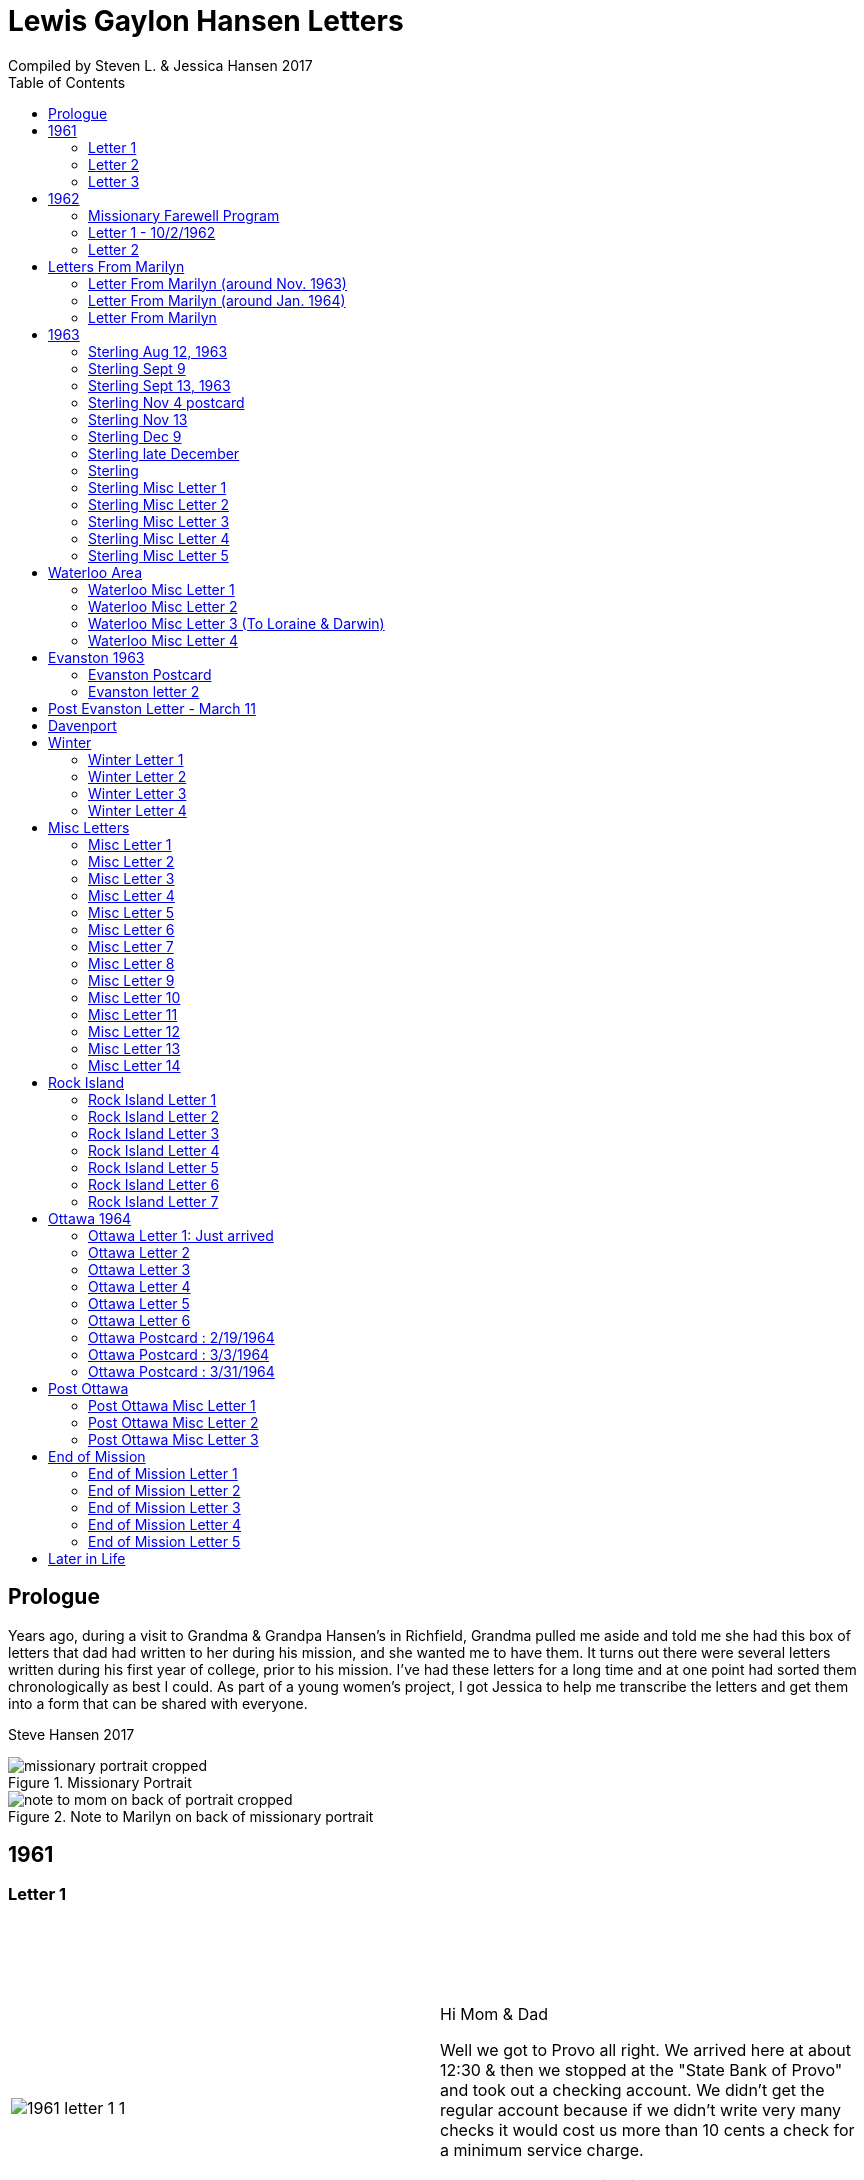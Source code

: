 :toc:
:icons: font
:imagesdir: ../images

= Lewis Gaylon Hansen Letters
Compiled by Steven L. & Jessica Hansen 2017

<<<
toc::[]

<<<
== Prologue
Years ago, during a visit to Grandma & Grandpa Hansen's in Richfield, Grandma pulled me aside
and told me she had this box of letters that dad had written to her during his mission, and she wanted me to have
them. It turns out there were several letters written during his first year of college, prior to his mission. I've
had these letters for a long time and at one point had sorted them chronologically as best I could. As part of a
young women's project, I got Jessica to help me transcribe the letters and get them into a form that can be shared
with everyone.

Steve Hansen 2017

<<<
.Missionary Portrait
image::dad/missionary_portrait_cropped.jpg[]

<<<
.Note to Marilyn on back of missionary portrait
image::dad/note_to_mom_on_back_of_portrait_cropped.jpg[]

<<<
== 1961
=== Letter 1
[cols="1,1"]
|===
a|image::1961/1961_letter_1_1.png[]
a|{empty} +
{empty} +
{empty} +
{empty} +
Hi Mom & Dad

Well we got to Provo all right. We arrived here at about 12:30 & then we stopped at the "State Bank of Provo" and took out a checking account. We didn't get the regular account because if we didn't write very many checks it would cost us more than 10 cents a check for a minimum service charge.

When we were checking in I got a wrong key so I have had to get the head resident to open the room every time I go in.

Just after I got checked in, my room-mate came in. His name is Joe Lone & he is from California. He seems to
|===

<<<
//====== Letter 1 page 2
[cols="1,1"]
|===
a|image::1961/1961_letter_1_2.png[]
a|{empty} +
{empty} +
be a real nice kid. I think we'll get along all right. He is on scholarship to play football. The position he plays is quarter-back so he really isn't so big, about 185#. His dad owns a chemical plant down in California & he's got a 59 Corvette. He took me for a ride downtown to pick up some things that he had forgotten.

Tuesday we got up at 6:30 & took our time getting to breakfast (as everyone did) & so there was a line for about a block waiting to eat. When we went to our first meeting in the Field house were late & it was half full of freshmen, about 4,000.
|===

<<<
//====== Letter 1 page 3
[cols="1,1"]
|===
a|image::1961/1961_letter_1_3.png[]
a|{empty} +
{empty} +
{empty} +
{empty} +
We got out of taking all those placement tests but they had other meetings for us to attend.

Tuesday night we started out to go to M.I.A. but we couldn't find the right wards until it was kind of late so we just looked in on two or three wards.

Today we had more meetings in the morning & in the afternoon we had 15 minutes with our advisor. He told me that if I didn't declare a major in engineering & just filled some general requirements that it would more than likely take me an extra year. I don't know what to do about that.
|===

<<<
//====== Letter 1 page 4
[cols="1,1"]
|===
a|image::1961/1961_letter_1_4.png[]
a|{empty} +
{empty} +
Dahl & robert & myself are trying to figure out our registration & we’re all going out in engineering (at least trying to work something out in that field). they recommend 15-15 ½ hours credit & we will most likely have to take 16 ½ hrs. I still can’t decide whether to declare a major or not.

The meals they serve are real good & I quite like my room. It is the most modern rooms available. The only thing I don’t like is the public showers & washing basins.

I think I’ll really like it up here if I can get settled on home classes that I like. We’re going to eat now so I’ve got to get going

-Love, Gaylon
|===

<<<
=== Letter 2
[cols="1,1"]
|===
a|image::1961/1961_letter_2_0000.png[]
a|{empty} +
{empty} +
Monday Sept. 25/1961

Hi! Mom & dad. I was going to write you last Saturday & for sure Sunday but somehow the time just flew & I didn’t get around to doing it.

How are you getting along with the haying operation? Did the rain spoil any of it? Or didn’t it rain much after I left. All last Thursday & Friday it rained a steady shower up here. We were sure glad to see the sun come up the other day. It’s been so cloudy & dripping wet for a couple of days that we were beginning to wonder if it would ever clear up. There was a lot of
|===

<<<
//====== Letter 2 page 2
[cols="1,1"]
|===
a|image::1961/1961_letter_2_0001.png[]
a|{empty} +
{empty} +
snow Friday up on Mt. Timpanogos & the surrounding mountains. It has been right cold at nights & early morning.

Boy, this college life sure is expensive. The first time I went to my civil engineering class they gave us a list of all the tools & materials that we would need. Before I got through, it cost thirty dollars. I also had to buy a few notebooks & chemistry lab workbooks.

I went to my religion class Thursday (Robert Tobley & myself)  but the teacher didn’t come. There were only about seven in the class so we got checking our registration late that
|===

<<<
//====== Letter 2 page 3
[cols="1,1"]
|===
a|image::1961/1961_letter_2_0002.png[]
a|{empty} +
{empty} +
{empty} +
{empty} +
afternoon. We found that when we registered in the religion section the advisors had changed the section number on our own cards but they forgot to connect the teacher & room assignments. I don’t know how this will work out but I guess the worst that can happen is that we’ll get behind an extra assignment.

Saturday my roommate (Joe) traded rooms with another guy across the hall. So now my roommate is Bob Wenlen. He’s from Ouray, Colorado. He is sort of quiet but he is real nice. He has a record player & a whole drawer
|===

<<<
//====== Letter 2 page 4
[cols="1,1"]
|===
a|image::1961/1961_letter_2_0003.png[]
a|{empty} +
{empty} +
full of long-playing records. He seems to be real studious & he’s majoring in psychology.

Last Sunday we rode up Provo canyon and was going to take some pictures but it was a little cloudy. We stopped and looked at Bridal Veil falls for a while. They have got three cables going from the highway to the top of the mountain.

How’s the apartment coming along. Are you going to sell it then? Or what?

Dahl just came over for a while & he helped me solve some of my math problems. OH, & Stanley Nielson came in for a few minutes on his way back to S.L.C.
|===

<<<
//====== Letter 2 page 5
[cols="1,1"]
|===
a|image::1961/1961_letter_2_0004.png[]
a|{empty} +
{empty} +
{empty} +
{empty} +
Boy these classes are going to be rough. We had to do a 500-word theme for last Monday in English. Today we had a spelling test & an assignment to read & have a test on Wednesday. Next Friday we have an in class theme. We’ve been hitting math hard everyday & now he’s talking about having a class one night a week to kind of review & explain anything that we don’t have time for in class.

Last Sunday Bob & Dahl bought us a bucket of apples (delicious; $3.00). They were $3.50 but they said we could have them for $3.00 because we
|===

<<<
//====== Letter 2 page 6
[cols="1,1"]
|===
a|image::1961/1961_letter_2_0005.png[]
a|{empty} +
{empty} +
were students at the Y. At the rate we’ve been eating them they’ll be gone in a week. They sure taste good.

We went & seen a real good show the other night out at the pioneer Drive-in. The name of it was “Tamy tell me true” or something like that.

Dahl & Bob (Robert Tobley) said they might be coming down next weekend, but I don’t think I better. Bob, I think, kind of misses that girl of his (Mary Ann).

Well it’s getting kind of late so I better be getting to bed. Write soon.

Love you all

Gaylon Hansen
|===

<<<
=== Letter 3
[cols="1,1"]
|===
a|image::1961/1961_letter_3_0001.png[]
a|{empty} +
{empty} +
{empty} +
{empty} +
Hi mom & dad

I got your letter yesterday along with one from Laraine. I sure was glad to get them. We just got back from eating so I decided to write while I didn’t have many lessons. Bob & I studied about all day Saturday catching up on them. Then we went to the show “David & Golith”. It was really good. (I doubt that name is spelled right but maybe you can get the meaning).

Friday I went down to the health center & had my physical examination. It took me about an hour so I missed a chemistry class. I had to fill out a long question-air about everything from bad eyes to high blood pressure.
|===
<<<
//====== Letter3 page 2
[cols="1,1"]
|===
a|image::1961/1961_letter_3_0002.png[]
a|{empty} +
{empty} +
Today we got up & was all dressed up when we remembered that it was conference today. So we just laid around, read, and listened to Bob’s record player. He got a couple of new records in the mail yesterday & he had to break them in.

This afternoon I took him up Provo Canyon so he could take some pictures. He has a Brownie 8 mm. camera, a real nice one. We stayed at ”Bridal Veil falls” & both took pictures of that. There were a lot of people there looking at the falls & Cleggs building. There’s a sign that says that it will be opened on the 15th but I don’t see how they can do it. There is an awful lot of work to be
|===
<<<
//====== Letter 3 page 3
[cols="1,1"]
|===
a|image::1961/1961_letter_3_0003.png[]
a|{empty} +
{empty} +
{empty} +
{empty} +
done, in fact I couldn’t see that they had one much since the last time I was up there.

Saturday I took Bob down to the selective service to sign up but they were closed. I guess I’ll have to take him down some time during the week. He put a dollars worth of gas in the can & it just about filled it. That is after we went up Provo Canyon & out to the lake for awhile. So you can see that I am not using the car very much. There is about three days a week that I don’t even start the motor.
|===
<<<
//====== Letter 3 page 4
[cols="1,1"]
|===
a|image::1961/1961_letter_3_0004.png[]
a|{empty} +
Thanks for sending up the paper articles. I had already heard about Art Nielson going to the hospital after that football game. Robert Tobley had talked to Dean Lansen (the new basketball coach down there) I guess they came up to see the football game when we played San Jose State.

The B.Y.U. football team played North Texas State, or somebody from Texas, last night. When we were going to the show the score was 24-15 in our favor. But during the show they flashed the score on the screen. It was 41-33 in favor of Texas. The whole audience gave a big moan. That was the final score.

NOTE: The BYU vs North Texas State was played on Sept. 30, 1961 with BYU losing 30-41
|===
<<<
//====== Letter 3 page 5
[cols="1,1"]
|===
a|image::1961/1961_letter_3_0005.png[]
a|{empty} +
{empty} +
{empty} +
{empty} +
Yesterday Bob & I washed some sox & a couple of pairs of pants. He ironed his pants so I did too. It wasn’t too bad but I got one seam (or crease) a little off to the one side. You know those green (light) pants that i wore a lot last summer. We was goofen around & I split them all down one side. Maybe you can sew them up when I bring them down but I don’t think I’ll be able to wear them to school any more.

Well I guess I had better close for now. I think we might make it to church
|===
<<<
//====== Letter 3 page 6
[cols="1,1"]
|===
a|image::1961/1961_letter_3_0006.png[]
a|{empty} +
{empty} +
for the first time tonight.

I don’t know when I’ll be coming down again so write soon

Love you all

Gaylon

P.S. I sure miss you
|===
<<<
== 1962
=== Missionary Farewell Program
[cols="30,70"]
|===
a|image::1962/farewell_program_cover.png[]
a|image::1962/farewell_program.jpg[]
|===
<<<
=== Letter 1 - 10/2/1962
[cols="1,1"]
|===
a|image::1962/1962_1_0000.png[]
a|Hi mom & Dad,

Well it’s monday so I’ll write. We had a study class this morning with 4 other missionaries this morning, then we all came to our apartment for dinner.

My companions name is Charles Clark & he is from Salt Lake. I am in Evanston, Illinos now. We cover 4-5 other towns around in this area we are just north of Chicago, in fact, the northern tip is in our area.

I got letters from Marilyn & her mom today. She is really busy I guess.

I really like it here. I haven’t noticed any change in the climate yet, I live just a few blocks from the lake. When we were in the mission home the lake was just a few feet from the back door. It looks just like the ocean to me.

Last Thursday, after we had stayed in the mission home one night, they had missionaries come in & go tracting with us. I was really  nervous (I still am as for as that goes)
|===
<<<
//====== Letter 1 Page 2
[cols="1,1"]
|===
a|image::1962/1962_1_0001.png[]
a|But we got in & gave part of a lesson in 4 homes. My companion said that was pretty good. I am having trouble learning the lessons. Also I’m having problems remembering the names of all the people I should.

Last night my companion & I showed the film “What is a Mormon” to 11 of the youth in the First Baptist Church & the Reverend. It was quite funny, they asked us to come for dinner & while it was being prepared the Reverend showed us all through their church. We answered question for about 30 minutes after the film.

I spoke to a baptism Saturday afternoon. I only talked for about two minutes but it scared me anyway. There were eleven from all the areas baptized. Elder Clark said there would probably be 50-60 baptized in the whole N.S. mission.

I’ve got to help a couple of missionaries move in into another word so I’ll have to close soon.
|===
<<<
//====== Letter 1 Page 3
[cols="1,1"]
|===
a|image::1962/1962_1_0002.png[]
a|I’m not even considered to be in the mission field. We have a million dollar Stake house in our area where two wards attend church. It’s supposed to be one of the best places in the mission though, even if it is expensive. If they spend only $110.00 they feel real good about it. I’ll let you know when I need some money.

Well I've got to close,

Love you very much

Gaylon
|===
<<<
=== Letter 2
[cols="70,30"]
|===
a|image::1962/1962_2_0000.png[]
a|mailed October 16, 1962
{empty} +
{empty} +
Hi Mom & Dad & Doug

We’re on the way to church so I’ll try & write a little we’re supposed to meet a contact there. He called up Thursday & said he was interested in our church. Also a man called the mission home & said he wanted to be baptized. I couldn’t believe it.

I gave the whole lesson (1st one) for the first time last night. I got going & my mind went blank. I left some of it out Elder Clark said I did pretty good though. I didn’t get near as nervous as I have done when we are just studying & practicing. I know I had a lot of help in controlling my nervousness.

1pm: After church we talked with a lady missionary from northern California. She is giving us some suggestions on how to get more cooperation from the stake missionaries. This mission is really growing in the last while, baptisms have doubled
|===
<<<
//====== Letter 2 Page 2
[cols="70,30"]
|===
a|image::1962/1962_2_0001.png[]
a|{empty} +
{empty} +
We are going to speed up the progress & in a few months we’re going to be the top mission in the mid-American missions. They are having competition on a mission & region basis.

7 more were baptized in our region yesterday.

Elder Clark & I are meeting a lot of people and we hope to lead some of them into the water this month. I say lead but actually it seems like pushing. The missionaries put a lot more pressure on people than I even thought they should but now I can see the need for it.

We had a visit with a Mrs. Chamberlain & tried to get her to let us teach her or come to church but she wouldn’t. She is the only parent & has 4 kids. Some of the girls have been attending MIA & really like it so she decided rather than take a chance of them joining
|===
<<<
//====== Letter 2 Page 3
[cols="70,30"]
|===
a|image::1962/1962_2_0002.png[]
a|{empty} +
{empty} +
she is taking her whole family to her church. She is really a wonderful woman but she is just afraid to change. She is very poor but she is very strong willed so it doesn't look like we have a chance to teach her. How would you approach someone like that? I certainly don't know.

Everything is really great here. The time is really flying. We have a cleaner that does our shirts for us free so that really makes it nice.

Well I’ve got to close so write soon

Your loving son

Gaylon
|===
<<<
== Letters From Marilyn
=== Letter From Marilyn (around Nov. 1963)
[cols="1,1"]
|===
a|image::from_marilyn/from_marilyn2_0000.png[]
a|{empty} +
{empty} +
Dear Mr & Mrs. Hansen & Doug,

I guess it is about time I stop being so slothful and get a letter off to a family I love very much.

I just received the tape from Gaylon of his farewell. When I played it- it was like reliving it all over again. I think it was real good for me to hear it.

Gaylon sure has grown in the past 14 months hasn’t he? I am so glad that he loves the work so. The people seem to also have a love for the Elders.

How have all of you been? I bet it is getting real cold down there. Boy, it sure is here.

My work is coming along fine. We have a really fun
|===
<<<
//====== Letter From Marilyn (around Nov. 1963) page 2
[cols="1,1"]
|===
a|image::from_marilyn/from_marilyn2_0001.png[]
a|{empty} +
{empty} +
office and bunch of girls. It really is different than being around L.D.S. girls though.

There really isn’t much news around here. My family is fine. Mom and I both feel fine. My bottom still bothers me but in general I feel a lot better. I am sure thankful for that.

How is Doug doing in his school work. How are Connie & Laraine’s families?

I am going to close for now. I sure do miss being close to your family. I sure will be glad when these next ten months are over and Gaylon and I can be together again. My love for Gaylon has grown more and more since he has been gone.
|===
<<<
//====== Letter From Marilyn (around Nov. 1963) page 3
[cols="1,1"]
|===
a|image::from_marilyn/from_marilyn2_0002.png[]
a|{empty} +
{empty} +
Through his letters we have been able to grow closer and I feel the gospel has made us closer.

How is your Relief society job coming along?

I pray the Lord’s richest blessings will be with all of you. Always remember that I am continually thinking of all of you and that I have a great love for you all.

Write soon-
Love
Marilyn


NOTE: Grandma Hansen note says "letter from Marilyn 10 months before Gaylon comes home from his mission"
|===
<<<
=== Letter From Marilyn (around Jan. 1964)
[cols="1,1"]
|===
a|image::from_marilyn/from_marilyn3_0000.png[]
a|{empty} +
{empty} +
Dear Mr. & Mrs. Hansen & Doug,

The first thing I want to say is that I love all so much. Thank you so much for your thoughtfulness in sending me lovely and so much appreciated gifts. You are so clever. I wish I could thank you in another way than by words. You all have done so much for me and I surely appreciate it.

We had a very lovely christmas. Our family has so much fun when we’re all together. Most of my gifts were for my hope chest.

I have found out that I need glasses. I wonder what else can happen. My other problem still isn’t cleared up. I have to see the Dr. Thursday, the bleeding still hasn’t stopped.

How was your Christmas? Were you all able to get together? Next year Gaylon will be home. That sure will be nice. I love the work he is doing, but I’ll sure be glad when he gets back.
|===
<<<
//====== Letter From Marilyn (around Jan. 1964) page 2
[cols="1,1"]
|===
a|image::from_marilyn/from_marilyn3_0001.png[]
a|{empty} +
{empty} +
How is the weather there? The fog finally lifted and we are able to see the sun for the first time in 28 days.

Well, I’ll close for now. Give my love to everyone.

God bless you all.

Love, Marilyn



NOTE: A Grandma Hansen note says "Just after Christmas, Gaylon will be home for the next one"
|===
<<<
=== Letter From Marilyn
[cols="1,1"]
|===
a|image::from_marilyn/from_marilyn1_0000.png[]
a|{empty} +
{empty} +
Dear Mr. & Mrs. Hansen & Doug,

I wanted to get a letter off right away to thank you all for such a wonderful weekend. It has been a weekend that will always be very special to me. I wish there was just some way I could show you all the love I have for you.

We got here at Provo about 5:30 pm. Connie and I sure had a mice visit on the way down and back. I’m sure glad we can be as close as we are.

I want you to know that I love Gaylon very much. I hope and pray that I will never
|===
<<<
//====== Letter From Marilyn
[cols="1,1"]
|===
a|image::from_marilyn/from_marilyn1_0001.png[]
a|{empty} +
{empty} +
do anything to hurt him or any of you. I pray each night for the Lord’s guidance in all of my decisions. Gaylon and I fast and pray together once a month now and I’m sure this will help us continue to be close.

I pray for the Lords blessings to be with each of you. Always remember how much I appreciate the things you have done for me. Be sure and tell Doug that I love him

Bye for now --
Love, Marilyn
|===
<<<
== 1963
=== Sterling Aug 12, 1963
[cols="1,1"]
|===
a|image::1963_sterling/sterling_aug_12.png[]
a|{empty} +
{empty} +
Hi Mom & Dad,

I guess I won’t get time to write a letter so I’ll send this.

We had two softball games in Davenport Iowa last week. Our girls beat 19-11 & our boys got beat 9-15. We have a lot of kids playing on our teams. We have a lot of fun taking them to play ball. A couple of them should be baptized before long.

We are taking everyone to a Hawaiian barbecue this Sat. It should be good fellowship for them. Sister Brill -- the lady we baptized, is a completely different person almost. I can’t believe how much she has changed. It’s amazing what the gospel can do for these people when they accept it. Things are going great.

Love Gaylon
|===
<<<
=== Sterling Sept 9
[cols="1,1"]
|===
a|image::1963_sterling/sterling_sept_9_0000.png[]
a|{empty} +
{empty} +
{empty} +
{empty} +
Hi Mom & Dad

We are on our way to Cedar Rabids to District Conference this morning. We got up at 4:30 so we could make it there in time for priesthood meeting but it looks like we won’t make it. We picked up the Elders in Rock Island & we had to wait a while for them. We are on a big super-highway with a 75 M.P.H. speed limit.

The corn is really something to see here in Iowa. The tassels are brown & now the foliage is
|===
<<<
//====== Sterling Sept 9 page 2
[cols="1,1"]
|===
a|image::1963_sterling/sterling_sept_9_0001.png[]
a|{empty} +
{empty} +
drying up & turning brown too. They plant all over the rolling hills & you can see corn for miles & miles. Everyplace there is a drainage area or where two hills form a small valley the corn hasn’t grown because of too much water.

This month the mission is dedicating to Pres. McKay since he will be 90. I guess it is his birthday today isn’t it? The work is going real well. We have three families that could be baptized this month if we can help them overcome their
|===
<<<
//====== Sterling Sept 9 page 3
[cols="1,1"]
|===
a|image::1963_sterling/sterling_sept_9_0002.png[]
a|{empty} +
{empty} +
problems. The lady whose husband died (Sis. Legal) said she would start coming to church. She doesn’t want to join because it would be hard for her to be baptized & also she doesn’t think she can pay tithing. They are really having a hard time. The one 11 year old boy can’t sleep at home because he things about seeing his father laying on the floor. He was the first one to find but his father was dead.

We finally made it but we can’t find the school. Everything is going ok.

Love Gaylon
|===
<<<
//====== Sterling Sept 9 page 4
[cols="1,1"]
|===
a|image::1963_sterling/sterling_sept_9_0003.png[]
a|NOTE: The next two pages looked like a PS added onto this letter

Well Mom & Dad we are now traveling to Davenport or our missionary conference. It was really great this morn & afternoon.

Bro & Sis Clancy came to the conference. She was having trouble with her back & wasn’t going to come but when Bro Clancy found out that I was there he went & got her. It was kina funny - they wouldn’t let me out of their sight. She can’t be baptized for 6-8 months & she said she wants me to baptize her.

We just barely made it to priesthood on time.
|===
<<<
//====== Sterling Sept 9 page 5
[cols="1,1"]
|===
a|image::1963_sterling/sterling_sept_9_0004.png[]
a|{empty} +
{empty} +
I got to see all the members of the Waterloo Branch. One of the members insisted on Elder Beals & I eating dinner with them so we did.
|===
<<<
=== Sterling Sept 13, 1963
[cols="1,1"]
|===
a|image::1963_sterling/sterling_sept_13.png[]
a|{empty} +
{empty} +
Hi Mom & Dad

Elder Beals got transferred & I am taking him to Galisburg in our car, that’s about 90 miles S.W. I really hate to see him go. I really grew to love him. I have met the Elder that will be working with me. His name is Elder Healy. I think he is real shy & quiet from what I know of him. It will really be a challenge for me.

I am sending home a box of letters that I have collected. I would like to have you put them somewhere where the kids won’t get into them, there are some pamphlets that we use in teaching in with the letters. If you would like to read the pamphlets go ahead & open the package

Love Gaylon
|===
<<<
=== Sterling Nov 4 postcard
image::1963_sterling/sterling_nov_4_001.png[]
<<<
//====== Sterling Nov 4 postcard
[cols="1,1"]
|===
a|image::1963_sterling/sterling_nov_4_002.png[]
a|{empty} +
{empty} +

Hi Mom & Dad

The other day while the kids were in primary we went tracting for about 30 min. & found a young couple that are really interested. It was really quite an experience. Everything is going great. I got some new glass frames. My new suit is dark with a few blue threads in it. I really like it. I think I’ll need about $20 to finish the month - I have about $10 left after all expenses & rent.

We have conference next weekend. I guess I’ll see Stan just before he goes home.

Love Gaylon
|===
<<<
=== Sterling Nov 13
[cols="1,1"]
|===
a|image::1963_sterling/sterling_nov_13.png[]
a|{empty} +
{empty} +
Hi Mom & Dad

Conference was just terrific. I talked to pres Maycock for the last time. We are dedicating thes month to him & Sis Maycock.

They have a big place of the corn up. If their cilos won't hold it they make a circle out of snow fence & put the rest of the corn in that. Everything's great.

Love Gaylon

I got to baptize Sis. Clancy Sunday after conference. It was really great. They took us to dinner.
|===
<<<
=== Sterling Dec 9
[cols="1,1"]
|===
a|image::1963_sterling/sterling_dec_9_0000.png[]
a|{empty} +
{empty} +
Hi Mom & Dad

Elder Curtis & I are doing real well together. The first of last week we couldn't get anything accomplished but later on we had a log of meetings. Elder Curtis gave all he knew of the 1st discussions 6 times.

We decided to buy a copy of "A Marvelous Work And  A Wonder" for some of our contacts for X-Mas. We sent an order to the mission home for over $13 for supplies & some of those books.

I didn't know what to get you for X-Mas so I sent for a couple of books that I have heard are really tremendous. I had them mail them to you in Dad's name so don't open them until X-Mas when they come.

Mom could you order a subscription to Connie & Larraine &
|===
<<<
//====== Sterling Dec 9 page 2
[cols="1,1"]
|===
a|image::1963_sterling/sterling_dec_9_0001.png[]
a|{empty} +
{empty} +
their families for me? If they ever get a chance to read I know they would really enjoy that. I never really realized there was such a good magazine put out by the church until I came out here.

Last month they had a big color picture of all the temples & a big story about each.

One of the members has invited us out to X-mas dinner already. She has a girl in Cedar city going to school. Karen Padgett is her name.

Marily wrote & said she had listened to my farewell tape so I guess it got there all right.

Our traveling Elder said there wouldn't be many transfers from now to X-Mas so I will be here until after the New Year sometime.

I got your check ok. I have plenty of money. I got the
|===
<<<
//====== Sterling Dec 9 page 3
[cols="1,1"]
|===
a|image::1963_sterling/sterling_dec_9_0002.png[]
a|{empty} +
{empty} +
card saying I'd get the Relief Society magazine.

It sounds like you are really working in the Relief Society mom. It sure makes me glad to hear you took charge. I know just what you mean when you say you were scared.

I got a card from Sis. Clancey today.

The Nelson's address is:
	1809 East 5th St
	Sterling, Ill

What should I get Doug for X-mas or what?

Got a meeting to attend.

Love
Gaylon
|===
<<<
=== Sterling late December
[cols="1,1"]
|===
a|image::1963_sterling/sterling_late_dec_1.png[]
a|{empty} +
{empty} +
Mom & Dad

I got your letter today. Thanks for the money. I have bought some good shoe trees for my new shoes already.

It sounds like you are going to have some good meat for this winter. We usually buy hamburger. The last while we have gotten it for 29 cents a pound. Usually it's 49 cents/#.

I have really been busy trying to get X-mas cards sent out. I have them sent to the people I have met in other towns & it can wait a day or two here. It has been real cold the last while here. It is snowing today. We put a light under our car battery to keep it warm. We had to have a tune up before it would even begin to start.
|===
<<<
//====== Sterling late December page 2
[cols="1,1"]
|===
a|image::1963_sterling/sterling_late_dec_2.png[]
a|{empty} +
{empty} +
We are going to give some of our golden contacts a copy of a Marvelous Work & wonder by LeGrand Richards for X-mas. Also, I bought a copy for the people I have baptized here in Sterling.

Well I've got to go so I'll mail this.

Thanks for all you have done for me Mom & Dad. I love you a great deal more than I can express in words.

	Love Always
	Your son
	Elder L.G. Hansen
|===
<<<
=== Sterling
[cols="1,1"]
|===
a|image::1963_sterling/sterling_7_0000.png[]
a|{empty} +
{empty} +
Hi! Mom, Dad & Doug

Well today is Monday again. I guess this will be the shortest time I will be with one companion. He called Pres Maycock & he made an appointment for him to see a doctor in Champaine Ill. He called him again Thursday & found that he was being transferred there. He will leave Thursday.

We have really been getting along good. It was hard for me the first week but he is coming out of it a lot. He gave a couple of discussions this last couple days - that's something he hadn't done for months previous to this.

We both talked in Sacrament meeting yesterday. He surprised everyone by giving an excellent
|===
<<<
//====== Sterling page 2
[cols="1,1"]
|===
a|image::1963_sterling/sterling_7_0001.png[]
a|{empty} +
{empty} +
talk. It made me feel rather ashamed of myself.

We had a wonderful turnout of investigators. We had 8 out for the first time plus all the ones we have baptized.

Sunday night we had a tremendous fireside at Bro. Nelsons. There were about 20 people there & we had the young boys that we baptized give short talks. Then I played my tape recording of the "Joseph Smith Story". Everyone really liked it. One of the members that is on the District High Council asked me if I could get a recording from mine.

We are going to get an M.I.A. going in about 2 weeks I guess. I think it will really
|===
<<<
//====== Sterling page 3
[cols="1,1"]
|===
a|image::1963_sterling/sterling_7_0002.png[]
a|{empty} +
{empty} +
help us out a lot.

Well I better close. It doesn't seem like I can get organized today. It is noon & we haven't accomplished anything much.

Welder Bealey really hates to leave. We have met a lot of fine youth & he says he has talked more to people here than he ever thought of. I guess he had to being with me.

There is no such thing as a Senior companion here. we each take charge & have the final say every other week.

Sis Clancy's address is:
	520 California
	Waterloo, Iowa

Yes I got the tape but I couldn't play what you recorded. It sounded like it was playing backwards.

	Love Gaylon
|===
<<<
=== Sterling Misc Letter 1
[cols="1,1"]
|===
a|image::1963_sterling/sterling_01_1.png[]
a|{empty} +
{empty} +
Hi Mom & Dad

This past week has really been terrific. Brother & Sister Slifer were interviewed today. They will be baptized Sunday. They have really been interested. They were to church for the 2nd time Sunday. When I gave them the 3rd discussion, they gave me 2 pipes 1/2 carton cigarettes & over a pound of coffee. They have accepted everything we have told them. They wanted to go to Chicago on the first to our all mission baptism but he has to work. We have a young man that has been interviewed & should go. We have had a lot of good meetings. Tonight we met with a family that we have been working off & on with for about 4 months. The wife heard about baptism for the dead & she wouldn't even listen. Finally through the husband we have got to listen to our discussions. They were really impressed & invited us back real soon.

Everything is going great.

Love Gaylon
|===
<<<
// === Sterling Misc Letter 1 page 2
[cols="1,1"]
|===
a|image::1963_sterling/sterling_01_2.png[]
a|{empty} +
{empty} +
Yes, Pres Nelson paid for that phone call.

I got a big box of cookies & candy plus a set of the tack from the Clancy's.

We are still having trouble with the car. I guess it needs new plugs.
|===
<<<
=== Sterling Misc Letter 2
[cols="1,1"]
|===
a|image::1963_sterling/sterling_02_0000.png[]
a|{empty} +
{empty} +
Hi Mom & Dad

Well I have a new companion now. His name is Elder Healy & he is from Boise, Idaho. Elder Beals was transferred to Galesburg at the conference so we came home and got settled and then Monday I drove him down.

I came back alone and it seemed different being alone for a few hours. I really hated to see Elder Beals go. I really got along well with him.

Elder Healy is really quiet. He is having a little because of it. He thinks he can’t do any good and he is thinking about getting a transfer back to a
|===
<<<
//=== Sterling Misc Letter 2 page 2
[cols="1,1"]
|===
a|image::1963_sterling/sterling_02_0001.png[]
a|{empty} +
{empty} +
work mission if he can.

We baptized a young lady 16 years old Saturday evening in Rock Island. We were very happy about that.

Sister Brill, one of the ladies we baptized is going to a Relief Society conference in Chicago this weekend. It was really glad to hear that.

Thanks for sending the tape. I have only listened to part of it as of now but I really enjoy hearing it. It really brings back memories.

I just ask my landlady about how to clean my blanket and she said she would wash it for me so she is. She has an old
|===
<<<
//=== Sterling Misc Letter 2 page 3
[cols="1,1"]
|===
a|image::1963_sterling/sterling_02_0002.png[]
a|{empty} +
{empty} +
Washer with tubs and a ringer like you used to have. They are sure good to us.

I got two cavities filled this morning by President Nelson. He is really a good dentist. I wouldn’t let him freeze my mouth and he said most people wouldn’t let him drill without it. I would a lot rather have him drill and have it hurt a little than have your face numb all day.

My watch is in the repair shop. It will cost about $10.00 to have it cleaned and fixed. I guess the main thing wrong is that it needs cleaning.
|===
<<<
//=== Sterling Misc Letter 2 page 4
[cols="1,1"]
|===
a|image::1963_sterling/sterling_02_0003.png[]
a|{empty} +
{empty} +
I took my suit in this morning. They are going to send it back to the company and see what they will do.

It will take at least two weeks before I get it back. I hope they will give me something on it.
I haven’t listened to all of the recording - I’ll have to, so I can hear what you said.

I better close for now.

    Love
        Gaylon
|===
<<<
=== Sterling Misc Letter 3
[cols="1,1"]
|===
a|image::1963_sterling/sterling_03_0000.png[]
a|{empty} +
{empty} +
Dear Folks

I was really good to talk to you the other night. It seemed like I was just up the street talking to you. Dad’s voice didn’t quite sound like him. I guess I haven’t talked to him on the phone enough to recognize his voice.

I’m sure glad to hear the crops are doing so well. If you can keep the beets doing ok they should do all right for you with the jump in the price of sugar and all.

The work is really picking up here in Sterling. We had 6 young people to church for the first time. Two of them
|===
<<<
//=== Sterling Misc Letter 3 page 2
[cols="1,1"]
|===
a|image::1963_sterling/sterling_03_0001.png[]
a|{empty} +
{empty} +
are with us again today. This is the first time these boys have been with us on Mondays. We have an appointment with them and their mother tomorrow to show them the film strip and tell them about the church. I think they will be baptized this month. Yesterday in church one of the members brought his girlfriend up to us and said she wanted to be baptized. It really shocked us. We are going to meet with her tomorrow also.

Well I better close - slept in this morning and have a lot to catch up on. I got the money.

Thanks for everything--
Gaylon
|===
<<<
=== Sterling Misc Letter 4
[cols="1,1"]
|===
a|image::1963_sterling/sterling_04_0000.png[]
a|{empty} +
{empty} +
Dear Mom and Dad

Everything is really going great here in Sterling. Sunday we had 3 wonderful baptisms two of which were members of the softball team we have. We have a girls softball team now. We had our second practice today and when we told them they had to come to church to play, they got all mad and were going to quit. After we talked to them I said they could come to church so they could play.  The other baptism was a members girlfriend. We told him about three weeks ago to talk to her about becoming a member. He has
|===
<<<
//=== Sterling Misc Letter 4 page 2
[cols="1,1"]
|===
a|image::1963_sterling/sterling_04_0001.png[]
a|{empty} +
{empty} +
talked it over with her a lot since then and we gave her the lessons last week.

Today I went to the doctor to get some medicine for my arms. I have a rash or infection on them. Nothing serious at all. I put the prescription on it and now I can see it is starting to clear up.

Also today I bought a new pair of shoes. They had a big sale on, so I bought a real nice pair.

It’s now 11:45 and we are still doing our washing. I’ll close for now - Everything is going great.

Love Gaylon
|===
<<<
=== Sterling Misc Letter 5
[cols="1,1"]
|===
a|image::1963_sterling/sterling_05_0000.png[]
a|{empty} +
{empty} +
Hi Mom & Dad

Last Thursday Elder Healey was transferred to Champaign Illinois so now I have a new companion. His name is Elder Christenson and he is one of the Elders I came out with. We are getting along real well. He was supposed to get here Thursday but he didn’t make it until Friday about 2:30pm. I took Elder Healey to the train at 6am Thursday so I was alone for quite a while. It really seemed funny. I had a lot of things I wanted to do though so the time went fast. I still didn’t get time to write to Karl & Dahl. I did send a tape to Connie & Vernon.

Mom that was sure sweet of you to send that note to my landlady. She didn’t or hasn’t said anything yet but I’m sure it made her feel good. I just handed it to her as we were going to a meeting.
|===
<<<
//=== Sterling Misc Letter 5 page 2
[cols="1,1"]
|===
a|image::1963_sterling/sterling_05_0001.png[]
a|{empty} +
{empty} +
Well we finally have an M.I.A. here. They announced Sunday that this Tuesday would be our opening social. We are really looking forward to it.

Friday we were walking out of a family home & met the paperboy and started talking to him. He was interested in the youth program so we made an appointment to meet his parents that evening. We went and talked to them and they are really interested. They stayed and talked to us until they were late for another appointment.

It looks like we are really going to have a lot of success this month. We have at least 8 that should be baptized if all goes well. We have given these over half of the discussions. One family we met a week ago and they have come to church twice, primary and a Sunday School party. At one of the parks. Besides we have taught them 3 discussions, they are really coming along.
|===
<<<
<<<
//=== Sterling Misc Letter 5 page 3
[cols="1,1"]
|===
a|image::1963_sterling/sterling_05_0002.png[]
a|{empty} +
{empty} +
Thanks for the extra money. I don’t know if I will need it all but the way it looks I will. Our phone bill was over $30 last month. I’ve got to get that paid.

I’m going to check and see if my suit is back today. I hope they will help pay for it.

My companion now has a watch so it isn’t quite so bad being without mine.

It sounds like Dad is really busy, with the hay down and the beet dump opening soon.
|===
<<<
//=== Sterling Misc Letter 5 page 4
[cols="1,1"]
|===
a|image::1963_sterling/sterling_05_0003.png[]
a|{empty} +
{empty} +
My landlady just said to tell you thanks for the letter. She asked about you a little.

Well I’ve got to get busy - we’re going down town after we eat.
Love
Gaylon
|===
<<<
== Waterloo Area
=== Waterloo Misc Letter 1
[cols="1,1"]
|===
a|image::05_waterloo_area/waterloo_01_0000.png[]
a|{empty} +
{empty} +
Hi Mom and Dad

Yesterday we had a tremendous District Conference in Cedar Rapids. President Maycock and his counselors all spoke along with the district officers. Pres. Maycock really called everyone to repentance. I think everyone left with somewhat of a guilty conscience. He especially called down the members for quarreling and back-biting. Then last night we had a testimony meeting for two hours.

Today we are going to meet at the chapel and then go play softball and volleyball for a few hours and then we will resume the conference. We are staying at one of the members homes near Cedar Rapids. When we came in last night they had a big stack of ham sandwiches and some apple pie for us to snack on. They are really treating us great.

Last Saturday I was able to baptize a man
|===
<<<
//=== Waterloo Misc Letter 1 page 2
[cols="1,1"]
|===
a|image::05_waterloo_area/waterloo_01_0001.png[]
a|{empty} +
{empty} +
at a Y.W.C.A. swimming pool. He was married to a Mormon and his family had been convert about 5 years ago. We have been working with him for about two weeks.

We have been teaching a family that are really big people in Waterloo and they were going to come to conference yesterday but his father got extremely sick and on the verge of death so they couldn’t come. Something like this has happened for the past three weeks to prevent them from coming to church. The old devil really works on the people out here to keep them from joining the church.

I was really glad to hear that Marilyn came and stayed with you before she left. She said she had such a wonderful time and that you treated her so well. It makes me feel good to know that you get along so well.
|===
<<<
//=== Waterloo Misc Letter 1 page 3
[cols="1,1"]
|===
a|image::05_waterloo_area/waterloo_01_0002.png[]
a|{empty} +
{empty} +
Well it’s Tues. now and we are doing our washing. I got my jacket and that other material you sent - thanks a lot. Thanks for the missionary diary. It is really a nice one. It got the back bent in shipping though and that made me feel quite bad.

The Conference was really a call to repentance for everyone yesterday.

Well, I’ve got to close off. Find out what speeds Connie has on her tape recorder. Tell her I am sorry I haven’t written and I’ll try to write her soon. If she has 1 ⅞ speed, I could send her The Book of Mormon. She said she wanted it.

Thank you for everything Mom and Dad.

I love you both very much.

Gaylon
|===
<<<
=== Waterloo Misc Letter 2
[cols="1,1"]
|===
a|image::05_waterloo_area/waterloo_02_0000.png[]
a|{empty} +
{empty} +
Hi Mom and Dad

Well today is Monday and we are moving to Waterloo today. We have an apartment there for $50 plus utilities and then we will have a little more room and be closer to the work. I am through packing and am waiting for my companion. Our new address will be: 920 ½ Broadway, Waterloo, Iowa. We are right on a main highway there so it will be real convenient that way, but we are also right next to the railroad tracks and trains pass quite frequently.

My companion bought him a $200 stereo tape recorder the other day. It made mine look sick. It is really a fancy one. Mine is giving me a lot of service. Nothing has went wrong with it really. I’ve had to clean it a couple of times and do a little tinkering with it but it works real well. If you can remember ask Connie how long the warranty is for it. I was just wondering because my companion had to take a new recorder back because it didn’t work properly - that’s when he got his big recorder. Also how long was the warranty on my clock good for? I just got it back for the second time and it still doesn’t work like I think it should. I wish I had just threw it away and got another. There has been so much delay and trouble getting it through the mail and them not fixing it and all. Maybe if I
|===
<<<
//=== Waterloo Misc Letter 2 page 2
[cols="1,1"]
|===
a|image::05_waterloo_area/waterloo_02_0001.png[]
a|{empty} +
{empty} +
would have sent it in earlier I would have gotten better results though so I guess it’s my own fault.

I am in Waterloo now. I just got through calling the water company and the electrical power company to get that taken care of. It sure is a big nuisance to get all this taken care of. We are having a lot of complications as to whose name it is going to be in. We finally got it in their name so it will save us a $8 deposit.

We have to buy a phone and have it put in so I guess that will cost us another $10.

It has been raining a lot the past couple of days - we really got a good soaking yesterday. How is the water situation back there? I guess it is still bad - isn’t it?

There is a real good family living in the house below us. We have an appointment to show them the film and they seem real interested. We also are working with our landlord who is part owner in a rambler agency here. The work is starting to pick up and I feel real good about it.

I hope everything is going file. Have them send the Era to my new address or the mission home. I am really glad they are sending it. That is the one magazine we read.

Write soon

Love Gaylon
|===
<<<
=== Waterloo Misc Letter 3 (To Loraine & Darwin)
[cols="1,1"]
|===
a|image::05_waterloo_area/waterloo_03_0000.png[]
a|{empty} +
{empty} +
Hi Lorraine & Darwain

I have a few minutes so I thought I’d write.

How was Easter for you? I hope you had a good time. We had a real big meal with some of the members and in all it was quite nice.

My companion is Dean Jorgensen from Brigham City. We are getting along real well. He is the District Supervisor and so whenever something important comes up he takes it and I get left doing little or nothing. Last night I had to laugh at him. He had me sleep at the other Elders apartment while he took one of them
|===
<<<
//=== Waterloo Misc Letter 3 page 2
[cols="1,1"]
|===
a|image::05_waterloo_area/waterloo_03_0001.png[]
a|{empty} +
{empty} +
with him. He said they had some problems to talk over. So I got a good nights rest while he travelled 20 miles. Also they got picked up for only having one light and to top it off they had a flat tire. I think I got the best of that deal.

I really like it here in Waterloo. It is a nice town but the street setup is really a mess.

We are having a contest in the mission to get the most hours and meetings. I can’t get enthused over it but we are doing ok I guess. The other Elders had 2 baptisms yesterday.
|===
<<<
//=== Waterloo Misc Letter 3 page 3
[cols="1,1"]
|===
a|image::05_waterloo_area/waterloo_03_0002.png[]
a|{empty} +
{empty} +
Loraine I was wondering if you could send me the birth dates of everyone in our family. Also Mom’s wedding anniversary, also yours and Connies. I never have remember anything like this and if I had them listed on paper I might remember them. I might not do anything about it but I might keep it in mind a little better.

Mom said you have been down staying with them a couple of times. It sure makes them happy when you do.

How is everything going with you? Did Darwain get back to work? I guess
|===
<<<
//=== Waterloo Misc Letter 3 page 4
[cols="1,1"]
|===
a|image::05_waterloo_area/waterloo_03_0003.png[]
a|{empty} +
{empty} +
Greg is really doing well from what you all say. He will really be a big boy when I see him again. I got a telegram from Marilyn this morning. They called it in at Waverly and I was in Waterloo so I didn’t get a chance to call up and find out what it was until 10:30. The Elders said it was from and it had me kinda worried. I couldn’t figure out what the folds would send me a telegram for. She wished me a happy Easter -- quite the girl.

I’ve got to close - write soon

Love Gaylon
|===
<<<
//=== Waterloo Misc Letter 3 page 5
[cols="1,1"]
|===
a|image::05_waterloo_area/waterloo_03_0004.png[]
a|{empty} +
{empty} +
PS Tell Connie and her family hello for me. I can see that I won’t get time to write her.
|===
<<<
=== Waterloo Misc Letter 4
[cols="1,1"]
|===
a|image::05_waterloo_area/waterloo_04_0000.png[]
a|Dear Mom & Dad

Today we had a really tremendous family out to church. (Mr & Mrs James Clancy) they are really interested & should be baptized this month. We have met a couple of other families that should be joining the church before long.

It really makes me sick...I got a letter of transfer in the mail yesterday. I’ll be back in Illinois again tomorrow. Two of us are leaving Waterloo. Elder Lemmon will drive me to Sterling & then he will continue on to Peoria.  My new companion’s name is Elder Beal. We are going to leave early in the morning.
|===
<<<
//=== Waterloo Misc Letter 4 page 2
[cols="1,1"]
|===
a|image::05_waterloo_area/waterloo_04_0001.png[]
a|I hate to leave here a lot worse than an of the other cities. We have met so many golden families the past while. This Brother & Sister Clancy are really tremendous. They said to write. They even said they might write you a short note some time.

We just got a letter from President Maycock saying that we have to pay for all tune-ups & a lot of other repairs on the cars.

The work has really been going great - I really hate to leave here.

I got a letter from  Connie - I guess Vernon’s home now. I was glad to hear that your apartments are all rented. I hope they will stay rented.
|===
<<<
//=== Waterloo Misc Letter 3 page 3
[cols="1,1"]
|===
a|image::05_waterloo_area/waterloo_04_0002.png[]
a|We had a real nice testimony meeting today at church. Bro & Sis Clancy couldn’t stay because she has had 3 disks removed from her back & she couldn’t sit that long. There are two Elders leaving Waterloo this week so it was quite a shake up for the branch.

I had Elder Jorgensen take my recorder to Chicago to get it fixed. The fast forward doesn’t work. The number of wheels have worn due to friction or something on the opposite spindle.

Well I guess I better close for now. Tell everyone hello for me.

Your Son

Gaylon
|===
<<<
== Evanston 1963
=== Evanston Postcard
[cols="1,1"]
|===
a|image::07_1963_evanston/evanston_01_0001.png[]
image::07_1963_evanston/evanston_01_0002.png[]
a|{empty} +
{empty} +
{empty} +
{empty} +
{empty} +
{empty} +
{empty} +
{empty} +
{empty} +
Dear Folks

I started a letter but left it with my book at the Bishops so I'll just drop a card for now. The members who lent us their records to record really seem to like pine nuts. We would like to give them some to show our appreciation if you still have a lot, if you don't then never mind. We have a big Conference this weekend. The Stake is being split. Two apostles will be here.

Elder Nielson is master of ceromonites for a later conference.

Congratulate Jean & Forrest for me...everything is going great,

Love Gaylon
|===
<<<
=== Evanston letter 2
[cols="1,1"]
|===
a|image::07_1963_evanston/evanston_02_0001.png[]
a|{empty} +
{empty} +
Hi Everyone

Its M-day again & we are waiting for Elder Nielsen & Christensen to get their teeth checked.

It's a lot warner now. We haven't had any trouble getting our car started since we got it fixed. It sure takes a lot of gas in this cold weather. We have had to start Elder Nielsons car with jumper cables & when it is stubborn to start we use a lot of gas just racing the motor.

It seems like I spend a lot more money than I should. I am going to try & cut down on expenses this month. Last month (4-week period) I spent $135.00. Of course I bought $18.00 worth of tape that I would not ordinarily have spent. We used the tape & have finished recording the Book of Mormon Pearl of Great Price & The D.&C.

I'm glad we were able to get it on tape. It will be nice to have
|===
<<<
//=== Evanston letter 2
[cols="1,1"]
|===
a|image::07_1963_evanston/evanston_02_0002.png[]
a|{empty} +
{empty} +
even after I get off my mission.

We are going to have a big conference next Sunday - Tues. - Sunday LeGrand Richards & Howard Hunter are going to be here & divide Chicago Stake & make three stakes. They are going to talk to us in a special missionary conference. Then all day Monday & Tuesday we will be in a Region Conference.

We may go to a mueseum this afternoon.

How is the apartments coming along? I hope you can keep most of them rented.

I finally got my book & this letter from the Bishop. We helped his wife get their car home after she hit a tree. She couldn't stop on slick roads. I left my boots & this letter in the car.

We saw the Museum of Science & Industry, or at lest we spent the afternoon
|===
<<<
//=== Evanston letter 2
[cols="1,1"]
|===
a|image::07_1963_evanston/evanston_02_0003.png[]
a|{empty} +
{empty} +
trying to see parts of it. There is so much that is really fascinating that we couldn't begin to see it.

We took the records B of M D&C & P. of G.P. back to Sister Morgan. She said they cost a total of $100. We got them on tape for less than $15. I still have a couple of reels left over. We got it for $1.88 a of 2400 feet - it is pretty good tape for that price. I am now recording "The Son of God" a talk given by Pres. Edmunds entirely from the scriptures.

I guess I better close & review for our test on the study guide in conference.

Tell everyone hello for me.
|===
<<<
//=== Evanston letter 2
[cols="1,1"]
|===
a|image::07_1963_evanston/evanston_02_0004.png[]
a|{empty} +
{empty} +
I guess I should write the Bishop but I don't know hardly what to say. I hate to write & tell him the whole mission is in a big slump. Especially when there is all the talk about increased baptisms in all the missions.

Write soon

Love Gaylon
|===
<<<
//=== Evanston letter 2
[cols="1,1"]
|===
a|image::07_1963_evanston/evanston_02_back_of_evelope.png[]
a|{empty} + 
{empty} +
NOTE: Note on back of the envelope

I got your letter today - no I haven't recieved that tape Marilyn was supposed to have spent. My recorder is all right. I cleaned the recording heads & it works a lot better. The Book of Mormon is advertisted in the Improvement Era for 50 dollars. If I find I can't use it very much I could send the tapes to Connie & Vernon. Tell Laraine I was glad to hear from her. It sounds like Greg is doing real well.

Love Gaylon
|===
<<<
== Post Evanston Letter - March 11
[cols="1,1"]
|===
a|image::08_after_Evaston/post_evanston_0000.png[]
a|{empty} +
{empty} +
Hi Mom & Dad

Well it’s the 11th of March & cold as ever. It was clear all day yesterday but it still didn’t melt at all. There must be an arctic mass of cold air over us.

I am using my tape recorder quite a bit. Last week we got a recording by the British Broadcasting Company entitled “This Is The Place”. It tells the story of the church from Joseph Smith on. It is really funny with the English accent of the speakers. We are going to use it at a fireside this weekend.

I have been thinking about calling you the past few days
|===
<<<
//=== Post Evanston page 2
[cols="1,1"]
|===
a|image::08_after_Evaston/post_evanston_0001.png[]
a|{empty} +
{empty} +
Elder Rothey called home Thursday & talked for 20 minutes. It cost him about $11 to. His folks are moving from Ogden to Richmond, Virginia.

We went to a party for the Relief Society Saturday night. The Women & their husbands were there & we played some silly games & then had a big dinner.

The work is really going slow. I guess I should say we are really going slow. We don’t have any investigators at all. We went to a family yesterday & they stood us up for the 4th time in a row.

The traveling Elders stopped for about 25 minutes last
|===
<<<
//=== Post Evanston page 3
[cols="1,1"]
|===
a|image::08_after_Evaston/post_evanston_0002.png[]
a|{empty} +
{empty} +
Tuesday. They are thinking about closing down the city & moving us to another.

I sure am discouraged. It’s not because of the work so much as it is just me. Sometimes I think I am losing my memory. When I study or try to remember names or places I can’t get anything to register. They say you can train your brain just like you can develop a muscle & I can sure see that mine is not trained.

We spend a lot of time just trying to think of somewhere
|===
<<<
//=== Post Evanston page 4
[cols="1,1"]
|===
a|image::08_after_Evaston/post_evanston_0003.png[]
a|{empty} +
{empty} +
to go & something to do. I get so lazy sometimes that I get to the point that I almost don’t even care.

I guess I shouldn’t be writing you like this. I am just a little depressed at the things I am doing.

At least here there is enough time for me to study that I can keep up in my study guide. That is more than I could do in Evanston.

I bet Connie & them will really get a lot of enjoyment out of the piano. I bet it really makes the house look bare doesn’t it?
|===
<<<
//=== Post Evanston page 5
[cols="1,1"]
|===
a|image::08_after_Evaston/post_evanston_0004.png[]
a|{empty} +
{empty} +
Mom you are sending the money plenty early. If it gets here by the first of the month or a few days before that is early enough. Just know I can get it cashed & have it to pay rent on the first. I was wondering if you were getting ahead of me for a month. This last check you sent me should last until the end of April.

It is good to have a little money ahead but the past couple of months I have been packing the checks with me until about the last day of the month & I don’t think
|===
<<<
//=== Post Evanston page 2
[cols="1,1"]
|===
a|image::08_after_Evaston/post_evanston_0005.png[]
a|{empty} +
{empty} +
*** this page may need a rescan***
I should have ??? that much on hand.

We are living in a real cheap apartment ?? & that is really helping.

Well I better close for now.

Love Gaylon
|===
<<<
== Davenport
[cols="1,1"]
|===
a|image::09_Davenport/davenport_0000.png[]
a|{empty} +
{empty} +
Hi Mom & Dad

It looks like I will soon be transferred. This weekend we are having an “all mission” conference in Carthage Illinois. All the Elders in the mission will be there. This will probably be the only one I’ll get to attend while I’m on my mission because they only have them every 2-3 years.

Since everyone will be there it will be real easy to make transfers. I am thinking I’ll get a letter any day now telling me to bring all my things to the conference but I sure hope not. We have a lot of good people we are teaching & we just met another real good family last night.

We baptized the Legal family last Saturday in Davenport.
|===
<<<
//=== Davenport Letter 1 page 2
[cols="1,1"]
|===
a|image::09_Davenport/davenport_0001.png[]
a|{empty} +
{empty} +
Sister Legal weighs about 330 pounds & I thought I might have a tough time but it went real well. We had to have the Relief Society President make a special dress out of some sheets. Her kids Barbara(9) & Gerry(11) were baptized also.

We also baptized a 11 year old girl (Bonnie Cobb). We have had trouble getting to even talk to her mother so we fasted & towards the end of the fast the District Supervisor
*last line lost … rescan*
|===
<<<
//=== Davenport Letter 1 page 3
[cols="1,1"]
|===
a|image::09_Davenport/davenport_0002.png[]
a|{empty} +
{empty} +
I haven’t sent that tape to Marilyn. I was going to talk on it but I haven’t had time.

I got a letter from the Bishopric & they said the beet crop was good this year. I hate to hear dad’s isn’t going too well. He must really be working hard.

I could use some socks for X-mas. I like those I got to come out in or just make sure they are extra long & black. I almost need size 13 if they aren’t stretchy. I could use a couple of ties too. Other than that I am pretty well fixed. I could use a good pen though. Those Laraine gave me finally ran out. I liked them too.

I sounds like Vernon & Connie are really working hard
|===
<<<
//=== Davenport Letter 1 page 4
[cols="1,1"]
|===
a|image::09_Davenport/davenport_0003.png[]
a|{empty} +
{empty} +
I got the Era the other day. The first for about 4 months.

Well I’ve got to close. Everything is going great.

Love Gaylon
|===
<<<
== Winter
=== Winter Letter 1
[cols="1,1"]
|===
a|image::10_winter/winter_01_0000.png[]
a|Hi Mom & Dad

Well we finally got moved into our apartment last week. It isn’t too bad except that only a couple of the electrical outlets & lights work. We have a couple of extension cords cluttering up the rooms so that we can have lights & electricity.

I was really glad to hear that you are going to church Dad. I hope that you will continue to go as often as you can. I hate to hear that you are not feeling very good this spring. It sounds like you are really going to have a hard time this summer if you can’t get feeling better & the way the water situation looks. We have had a lot of rain here the past week. I haven't heard the number of inches but it rained about 4 nights out of the week. I guess we have had about 3 inches or so.

I got that check you sent cashed all right. The Elders have went to one bank for a long time & we don't even have to have any identification.

I won't need any more money until the first of the month - I shouldn't at least. I'm starting to keep track of all I spend. It really surprised me that I had to write you for that much money after my check.

Mom there is a few things I would like to have you send me if you can. I would like to have the sports jacket I bought for $30. I have the extra pants for it. My suit I got at Pullman tailors is really going downhill fast. I will be kinda glad when it is gone. It won't hold a crease & the pleats fall. I really like my new suit. After I was out here about 1 month the one pair of pants had two holes in it where I had ripped them in the car. I had them patched & it is looking pretty good.
|===
<<<
//=== Winter Letter 1 page 2
[cols="1,1"]
|===
a|image::10_winter/winter_01_0001.png[]
a|{empty} +
{empty} +
Also I think I have a new clip board that I bought just before I came out. If it is hard to pack you don't need to send it though.

I had a little red booklet on English that I used in high school & if you can find it I would like to have it. We called it a "English Bible" but I don't know if that is the right title.

In my English journal there are some poems I would like to have. "If" by Rudyard Kipling is one, then one on Abraham Lincoln & it starts out "It is portentous and a thing of State that here at midnight a mourning figure walks" Then there is one called "A Friend by the side of the road" or something - I never memorized it but I would like to have a copy of it.

I was thinking about asking you to send me that "Dictionary of Thought" but I not to. In fact check & see if it is there. I loaned it to Dahl & I'm not sure if he ever gave it back. He was going to but I don't remember of getting it. There is no hurry on any of these things but I would like to have at least the sports jacket. The others it really doesn't matter too much.

Well I guess I better close for now. Everything is going fine - I like it a lot better here, we keep quite busy & we have a couple of families that are interested. I gave the first discussion to some college students yesterday.

I hope you can get to feeling better Dad. I'm sure it will work out with the farming but I hate to hear you are not feeling good. I want to thank you & mom for all you've done for me. I love you both very much & I hope I can develop myself to the kind of a person you will be proud to say is your son.

Love Always
Gaylon
|===
<<<
|===
a|
NOTE: Included below are the three poems Dad mentioned in the above letter

*IF*  by Rudyard Kipling

     If you can keep your head when all about you
         Are losing theirs and blaming it on you,
     If you can trust yourself when all men doubt you,
         But make allowance for their doubting too;
     If you can wait and not be tired by waiting,
         Or being lied about, don’t deal in lies,
     Or being hated, don’t give way to hating,
         And yet don’t look too good, nor talk too wise:
     If you can dream—and not make dreams your master;
         If you can think—and not make thoughts your aim;
     If you can meet with Triumph and Disaster
         And treat those two impostors just the same;
     If you can bear to hear the truth you’ve spoken
         Twisted by knaves to make a trap for fools,
     Or watch the things you gave your life to, broken,
         And stoop and build ’em up with worn-out tools:
     If you can make one heap of all your winnings
         And risk it on one turn of pitch-and-toss,
     And lose, and start again at your beginnings
         And never breathe a word about your loss;
     If you can force your heart and nerve and sinew
         To serve your turn long after they are gone,
     And so hold on when there is nothing in you
         Except the Will which says to them: ‘Hold on!’
     If you can talk with crowds and keep your virtue,
         Or walk with Kings—nor lose the common touch,
     If neither foes nor loving friends can hurt you,
         If all men count with you, but none too much;
     If you can fill the unforgiving minute
         With sixty seconds’ worth of distance run,
     Yours is the Earth and everything that’s in it,
         And—which is more—you’ll be a Man, my son!
|===
<<<
//|===
//a|
*Abraham Lincoln Walks At Midnight* by Vachel Lindsay

    It is portentous, and a thing of state
    That here at midnight, in our little town
    A mourning figure walks, and will not rest,
    Near the old court-house pacing up and down.

    Or by his homestead, or in shadowed yards
    He lingers where his children used to play,
    Or through the market, on the well-worn stones
    He stalks until the dawn-stars burn away.

    A bronzed, lank man! His suit of ancient black,
    A famous high top-hat and plain worn shawl
    Make him the quaint great figure that men love,
    The prairie-lawyer, master of us all.

    He cannot sleep upon his hillside now.
    He is among us: -- as in times before!
    And we who toss and lie awake for long
    Breathe deep, and start, to see him pass the door.

    His head is bowed. He thinks on men and kings.
    Yea, when the sick world cries, how can he sleep?
    Too many peasants fight, they know not why,
    Too many homesteads in black terror weep.

    The sins of all the war-lords burn his heart.
    He sees the dreadnaughts scouring every main.
    He carries on his shawl-wrapped shoulders now
    The bitterness, the folly and the pain.

    He cannot rest until a spirit-dawn
    Shall come; -- the shining hope of Europe free;
    The league of sober folk, the Workers' Earth,
    Bringing long peace to Cornwall, Alp and Sea.

    It breaks his heart that kings must murder still,
    That all his hours of travail here for men
    Seem yet in vain. And who will bring white peace
    That he may sleep upon his hill again?

//|===
<<<
*The House by the Side of a Road* by Sam Walter Foss

    “He was a friend to man, and lived In a house by the side of the road.” —Homer
    There are hermit souls that live withdrawn
    In the place of their self-content;
    There are souls like stars, that dwell apart,
    In a fellowless firmament;
    There are pioneer souls that blaze the paths
    Where highways never ran—
    But let me live by the side of the road
    And be a friend to man.

    Let me live in a house by the side of the road
    Where the race of men go by—
    The men who are good and the men who are bad,
    As good and as bad as I.
    I would not sit in the scorner’s seat
    Nor hurl the cynic’s ban—
    Let me live in a house by the side of the road
    And be a friend to man.

    I see from my house by the side of the road
    By the side of the highway of life,
    The men who press with the ardor of hope,
    The men who are faint with the strife,
    But I turn not away from their smiles and tears,
    Both parts of an infinite plan—
    Let me live in a house by the side of the road
    And be a friend to man.

    I know there are brook-gladdened meadows ahead,
    And mountains of wearisome height;
    That the road passes on through the long afternoon
    And stretches away to the night.
    And still I rejoice when the travelers rejoice
    And weep with the strangers that moan,
    Nor live in my house by the side of the road
    Like a man who dwells alone.

    Let me live in my house by the side of the road,
    Where the race of men go by—
    They are good, they are bad, they are weak, they are strong,
    Wise, foolish—so am I.
    Then why should I sit in the scorner’s seat,
    Or hurl the cynic’s ban?
    Let me live in my house by the side of the road
    And be a friend to man.

<<<
=== Winter Letter 2
[cols="1,1"]
|===
a|image::10_winter/winter_02_0000.png[]
a|{empty} +
{empty} +
Dear Mom & Dad

Today we are going to Chicago. My companion is going to get his teeth fixed & I am taking my recorder along to see if I can get it fixed. It needs a rubber wheel on the inside. I sure hate the long ride in & back. The we have all our washing to do once we get back too.

It’s been a lot colder the past week. We got about 4 inches of snow Friday & it’s gone now.

Sister Loose has a pack of Cub Scouts & they made some Indian rattles. What they did was paste paper around old light bulbs, then when that dried they would hit something to break the bulb & there would be the rattle.
|===
<<<
//=== Winter Letter 2 page 2
[cols="1,1"]
|===
a|image::10_winter/winter_02_0001.png[]
a|{empty} +
{empty} +
It was the first time I had ever seen anything like that done. Everyone is making chocolate Easter eggs to sell & raise funds for the building.

Saturday we took some kids to a big hill & went tobogganing. It was a lot of fun but they sure don’t have very big hills out here. One of the boys is going to be baptized Friday if all goes well.  His mom has been holding him back somewhat so I don’t know for sure.

I heard last night that Colorado & Utah got 10 inches of snow. I sure hope that it got down south so it can do you some good.

NOTE: final page(s) are missing from this letter
|===
<<<
=== Winter Letter 3
[cols="1,1"]
|===
a|image::10_winter/winter_03_0000.png[]
a|{empty} +
{empty} +
Hi Mom & Dad

We are washing again so I’ll write you now.

It has been really nice the past week. It has been quite warm & then Saturday it rained all day. It really melted the snow. It is all gone except where it has drifted & been shoveled back. There are big ponds all over. Some of the houses are almost completely surrounded with water. It is a lot colder today though.

I got a letter from Connie the same day I got yours. It was good to hear from them. It sounds like they are really about to go into the apartment
|===
<<<
//=== Winter Letter 3 page 2
[cols="1,1"]
|===
a|image::10_winter/winter_03_0001.png[]
a|{empty} +
{empty} +
business like you are. Has the apartment been full all winter? I hope you can keep most of them rented. It sounds like Vernon is really helping you a lot.

We are going to have a region conference next week. It will seem funny going to a conference where I won’t know hardly anyone. I guess I got spoiled down in Evanston. Working with the District Supervisor everyone came at the baptismal services & I met them there. Here I never see another Elder except when the D.S. comes to work with us.
|===
<<<
//=== Winter Letter 3 page 3
[cols="1,1"]
|===
a|image::10_winter/winter_03_0002.png[]
a|{empty} +
{empty} +
I never did find that $15. I guess I just lost track of it or something. It seems like the money goes so fast. I thought I could get by & save some this month but I have spent $80 & there is still two weeks to go. I’ve really watched my expenses this month too.

I was glad to hear you went to church Dad. I hope you will keep going when you can.

I hope you are all well & everything is going good. I started to get a sore throat but I stopped it.
|===
<<<
//=== Winter Letter 3 page 4
[cols="1,1"]
|===
a|image::10_winter/winter_03_0003.png[]
a|{empty} +
{empty} +
Well I guess I’ll close for now

Love Gaylon
|===
<<<
=== Winter Letter 4
[cols="1,1"]
|===
a|image::10_winter/winter_04_0000.png[]
a|{empty} +
{empty} +
Hi Mom & Dad

How is everything going for you? I am rather discouraged at things out here. We went to one of our contacts for a meeting yesterday & they were not home for the second time in a row. Also two other families we were teaching told us not to come back. We don’t have even one good family that we are teaching now.

The weather has been real nice the past couple of days. It has gotten up to 30&#176; & has melted the snow off the roads. Then it is snowing again this morning. We thought spring was about here but I guess it isn’t. One of the members said that last summer there were only about 10 days that the temp even got above 80&#176;. I hope I get to stay up here this summer when it’s real hot. I’ll probably be
|===
<<<
//=== Winter Letter 4 page 2
[cols="1,1"]
|===
a|image::10_winter/winter_04_0001.png[]
a|{empty} +
{empty} +
down south where it is hot.

I got a letter & a tape from Marilyn yesterday. That’s the first I had heard from her for almost two weeks. She said you had gone to her apartment & visited with her & met some of the fellows I went to school with last year.

Did Connie say anything about getting a tape from me? I sent one to them two weeks ago & I haven’t heard from them. I hope they got it.

The other night we went to a members home & he showed us a lot of slides he had taken while he was in the navy. It really sold me on having slides instead of just pictures. I have thought about getting a “slide” camera for a long time but I haven’t made any decisions yet. It costs so much money to get a good one. There are a lot of Elders that have them though. Write & let me know what you think about getting one.
|===
<<<
//=== Winter Letter 4 page 3
[cols="1,1"]
|===
a|image::10_winter/winter_04_0002.png[]
a|{empty} +
{empty} +
I would like to have my “Line of Authority” if you could get it for me. Sometime when you’re not too busy maybe you could call Pres. Condie or maybe even his wife could get it for you. A lot of high officials like him have it printed on cards so that it will be handy when anyone asks for it. Also I was wondering if you have any very small bot???
*check may need a rescan* that I could use to keep oil in. I haven’t been able to find any yet. It should be real small & have a cap that would not leak.

The other night a man called us at 12 pm & asked us to come & administer to his wife. We did & the next morning when we visited her she said after we left she could feel relaxation come over her ???? *definitely needs a rescan*
|===
<<<
//=== Winter Letter 4 page 4
[cols="1,1"]
|===
a|image::10_winter/winter_04_0003.png[]
a|{empty} +
{empty} +
she is really having a hard time.

I guess Marilyn is really working hard. She said she had to drop one of her classes. She seems to really enjoy having you stop & see her.

Well I guess I better close for now. Write soon

Your loving son Gaylon

PS
I got your letter I talked to Bro Sieber about his daughter. She is still there but having a rough time with finances.

I don’t think I’ll need any money till about the 1st. In my record keeping I lost track of $15 & I don’t know where it went. Maybe it just fell out of my wallet. I had it in the morning & come night it was gone. I still have enough for the month though unless something happens.
|===
<<<
== Misc Letters
=== Misc Letter 1 
[cols="1,1"]
|===
a|image::11_unknown/misc_01_0000.png[]
a|{empty} +
{empty} +
Hi Mom, Dad, Doug

It’s Monday again & we’re washing. The time sure is flying by.

This has really been a neat week. Wednesday we were tracting & the police came & took us down to the station & asked a lot of questions. Then Thursday night we just came home & a kid that lives in the apartment above us brought us an 18” pizza because they had ordered more than they could eat.

Friday we were in a motivation meeting & really put the pressure on. The word got around the ward & we have had to do some good explaining. It’s all worked out though, then Sunday night we talked with Pres Kennedy. He is President of the Chicago Stake, the Pres of the 1st Continental Bank (biggest in Chicago), he is also a big man in 3-4 corporations plus he is the head of the Tel-Star corporation.
|===
<<<
//=== Misc Letter 1 page 2
[cols="1,1"]
|===
a|image::11_unknown/misc_01_0001.png[]
a|{empty} +
{empty} +
He is organizing it & we asked him how he got the job & he said Pres Kennedy (U.S.) had appointed him. It was really quite an experience to talk to him.

I hope you had a good holiday. I’m glad to hear the apartments are about all rented.

We’ve sure been busy but we can’t seem to baptize anyone. The weather is really warm. I dyed my coat & I think I can use it all winter.

I’ve about got the lessons learned now. I have to go back & review until I can get the first ones in my mind again. I sure have a time remembering my scriptures.

Write soon

Love you all
Gaylon
|===
<<<
//=== Misc Letter 1 page 3
[cols="1,1"]
|===
a|image::11_unknown/misc_01_0002.png[]
a|{empty} +
{empty} +
P.S. +
I remember that in the letter I got from the Bishopric that they are having some special classes for the older couples to attend. I was wondering if you & dad had decided to go & see what it is like. I can’t remember what the subject was but when I read it I can remember thinking that it would be good for you to go.
|===
<<<
=== Misc Letter 2
[cols="1,1"]
|===
a|image::11_unknown/misc_02_0000.png[]
a|Hi Mom, Dad, & Doug

Dad, I was really glad to hear you went to church. I hope you will continue to go. I know how you feel about a lot of things like the welfare program & some of the ways things are done by some of the people that go there, but that is no reason for you to stay away just because a lot of other people don’t practice what they preach. I really didn’t realize what a perfect organization the church is till I got to studying it. I realize that are not carried out as they should but that is because of the faults of man. The organization itself is perfect, at least divinely guided. There is always room for improvement in various parts of the church. I do hope you will go to church regularly. I know it will be hard for you to not think about what other people do on week days & that is one thing I really honor you & mom for. You always do just what you say &...actually you are a lot better mormon than a lot who do go regularly but you still need to attend church. In conference one of the speakers stated a quote that really made me proud of you. He quoted Joseph Smith something like this “It is better to swear a streak as long as your arm that to be a smooth-faced hypocrite”

NOTE: Unfortunately, the rest of this letter appears to be missing
|===
<<<
=== Misc Letter 3 
[cols="1,1"]
|===
a|image::11_unknown/misc_03_0000.png[]
a|Hi Mom & Dad

Well I’ve been here a week now. I like it a lot. We have been working with the youth almost everyday. Playing softball with them & last Saturday we took one boy swimming at the YMCA. We had 7 investigators out to church Sunday. One parent & the rest young boys & 1 girl. The Elders baptized a lady & her son the Sunday before I got here. It looks like we should baptize some investigators this month too.

We are going to our Branch Presidents to get our teeth checked today. He is a dentist & was put in as Branch President just a few weeks ago.
|===
<<<
//=== Misc Letter 3 page 2
[cols="1,1"]
|===
a|image::11_unknown/misc_03_0001.png[]
a|It sure has been hot the past couple of weeks, up as high as 100&#176; & then of course the humidity is real high. I’ll have to look & see how much a summer suit costs I guess. I’ll let you know how much I’ll need. Speaking of money I don’t know how much you have sent for my birthday but I’ll T$15- more for this month. We always lose a little when you are transferred it seems. Also this car is in the garage this morning having a tune-up. We will have to pay for that now since the new mission policy is that they won’t pay for tune-ups.
|===
<<<
//=== Misc Letter 3 page 3
[cols="1,1"]
|===
a|image::11_unknown/misc_03_0002.png[]
a|Thanks for the lovely birthday card. It really means a lot to me.

Marilyn called me Saturday night. She said she was sorry she missed Connie & Vernon. I guess she is having a hard time finding a job.

Yesterday we went for a walk with a boy they just baptized to find some cardboard boxes. We went through a big hay field & over a creek & then threw a corn field. If I hadn’t been in my suit it would have been just like being home. They have a lot of hay cut & the corn is up about 8-10 inches tall. It is good to hear all the crops are doing so well there.
|===
<<<
//=== Misc Letter 3 page 4
[cols="1,1"]
|===
a|image::11_unknown/misc_03_0003.png[]
a|Well I guess I better close for now. We had to walk a half a mile to the laundromat & it makes us appreciate the car.

Love Gaylon
|===
<<<
=== Misc Letter 4
[cols="1,1"]
|===
a|image::11_unknown/misc_04_0000.png[]
a|{empty} +
{empty} +
Hi Mom & Dad

Thank you for the wonderful Easter card. The cake & candy you sent was really good. My companion thought so too.

Everything is going find here. I hope you are all well & everything is going ok. Since I got here I have given the first couple of lessons three times. It sure seems good to be teaching the people. I sure have forgotten the lessons. I guess I really never did have them perfect but you learn a lot more when you are teaching the people.
|===
<<<
//=== Misc Letter 4 page 2
[cols="1,1"]
|===
a|image::11_unknown/misc_04_0001.png[]
a|{empty} +
{empty} +
The Elders in Waterloo had my tape recorder all last week. They all sent big tapes back home. One Elder gave his parents a couple of lessons because they weren’t too active.

My new companion had just bought a $80 tape recorder & when he saw what I could do he took it back & ordered a $200 one. His will be stereo & a lot bigger than mine.

We have some new records produced by the “Northwestern States Mission” that we leave with our contacts so they can learn about the gospel while they are ironing or doing dishes.
|===
<<<
//=== Misc Letter 4 page 3
[cols="1,1"]
|===
a|image::11_unknown/misc_04_0002.png[]
a|{empty} +
{empty} +
It has been really beautiful weather the past while. Everything is getting green & pretty. The farmers are all out plowing & discing. Sometimes I’d like to get right out there with them.

We had a real good rain a couple of nights ago. It is raining a little today.

I need about $75 I think for next month. I have spent my check except for $15. It really goes fast. I’ll be getting $15 or $20 back from fixing the car though so that will help.

I better close so I can get some ironing done

Love Gaylon
|===
<<<
=== Misc Letter 5
[cols="1,1"]
|===
a|image::11_unknown/misc_05_0000.png[]
a|Dear Mom & Dad

Today I am in Cedar Rapids working with another Elder while my companion is in Nauvoo, Illinois. They are having a District Supervisors conference there. We left at three this morning so that he would be able to make it there one time.

We had quite a shake-up in the branch yesterday. Saturday night we had a potluck dinner & after that the former Branch President was put upon the stage as part of a “This is Your Life” program. His wife & family & mother & father were all there & the whole branch paid tribute to him. Then yesterday the Branch presidency called his wife in & released her
|===
<<<
//=== Misc Letter 5 page 2
[cols="1,1"]
|===
a|image::11_unknown/misc_05_0001.png[]
a|From all her teaching responsibilities in the branch. It seems like she is always saying something  wrong around the new members & the other day she said something to a member that had been in the church about 4 months & along with all his personal problems it caused him to apostatize.

We had a real good program for  commemoration of the restoration of the Aaronic priesthood. My companion was the narrator of the program & then there was a lot of singing & background music. It was real impressive.

We have been teaching a real old lady the past couple of weeks. I gave her the third discussion & told her about the Word of Wisdom the other day,
|===
<<<
//=== Misc Letter 5 page 3
[cols="1,1"]
|===
a|image::11_unknown/misc_05_0002.png[]
a|She could accept everything but tea & coffee & then she doesn’t like tea so coffee is her only problem. She said that if it was a commandment she wanted to live it but she wanted to pray about it before she promised us she would. We won’t get to see her for a week now because she is going on a trip. It looks like she will be baptized this month though.

Well my companion doesn’t like my sports jacket. He says we are supposed to wear suits & that’s it. I looked through our missionary instructions but it doesn’t state specifically about sport jackets.

I guess I better close. We have our M-day Thursday since it is a holiday. Everything is going real good here. I hope you are all well & that Dad is getting along ok on the farm.
|===
<<<
//=== Misc Letter 5 page 4
[cols="1,1"]
|===
a|image::11_unknown/misc_05_0003.png[]
a|{empty} +
{empty} +
Love always,
Gaylon
|===
<<<
=== Misc Letter 6
[cols="1,1"]
|===
a|image::11_unknown/misc_06_0000_queen1.png[]
a|{empty} +
{empty} +
Dear Mom & Dad

Today is Monday & we are washing again. It seems like we do this almost every other day. The time is going so fast.

Yesterday I wrote a short letter to Sister Clancy again. That was the first one since right after I left. I have really heard a lot about them from the traveling Elders & also in the “Northern States News” Elder Jorgensen told about them. She said they are coming out west at X-mas & they might get to stop & see you.

Yesterday was really a disappointing day for me.
|===
<<<
//=== Misc Letter 6 page 2
[cols="1,1"]
|===
a|image::11_unknown/misc_06_0001.png[]
a|{empty} +
{empty} +
Saturday we talked to all our investigators & saw who was going to come to church. There were eight different families (at least part of the family) that said they would be there for sure. We called them up in the morning Sunday & all but one of them said they couldn’t come for various reasons. We went out to pick up one family & they had changed their mind. So instead of about 24 investigators we had one 7 year old girl that could come. We didn’t have the transportation problem anyway.

Saturday we took our girls softball team over to Clinton
|===
<<<
//=== Misc Letter 6 page 3
[cols="1,1"]
|===
a|image::11_unknown/misc_06_0002.png[]
a|{empty} +
{empty} +
to play their boys team. We got beat by quite a bad score but they all had a lot of fun. We had some members take a load of the girls for us.

Marilyn send me a big box of cookies & fruit cake the other day. It sure is good.

She said that her mother had to be operated on for something. I don’t believe she said what. She has to be operated for the trouble she has been having too. It sounds like they are really having hard luck with their health. She said she would probably be out of work for a month.
|===
<<<
//=== Misc Letter 6 page 4
[cols="1,1"]
|===
a|image::11_unknown/misc_06_0003.png[]
a|{empty} +
{empty} +
I guess it is going to be a pretty serious operation. She also said she is going to be in a beauty contest. She said she will be operated on right after that, about the 8th of August I think.

Well I guess I better close. Oh, I bought me a new pair of shoes. I must have mentioned that I was going to in a letter to Marilyn because she sent me some money to help out. I got a real nice pair that was on sale.

Love
Gaylon
|===
<<<
=== Misc Letter 7
[cols="1,1"]
|===
a|image::11_unknown/misc_07_0000_queen2.png[]
a|{empty} +
{empty} +
Mom & Dad I am really proud to hear that you are living the Word of Wisdom now. I truly feel that this is the answer to my prayers. Living the Word of Wisdom is really a big problem out here. I think it is one of the things that holds a lot of people out of the church. We are teaching a family now & he admits it is his main problem. So Dad if you have any suggestions as to how a person can stop smoking I’d be glad to hear them.

NOTE: Page 2 of this letter was missing
|===
<<<
//=== Misc Letter 7 page 3
[cols="1,1"]
|===
a|image::11_unknown/misc_07_0002.png[]
a|{empty} +
{empty} +
Swinging & one of them broke his arm. The vine broke & he landed on his feet but I guess he hit his arm at just the right angle to break it. We have been to the hospital three times to see him.

We had a Hawaiian barbecue Saturday & we had about 20 young people out to it. After we had a ballgame until it was so dark the batter couldn’t see the ball when it was pitched & then we quit.

I called Marilyn last night. She was chosen to be Queen of their county. She sent me the article that was in the paper.
|===
<<<
//=== Misc Letter 7 page 4
[cols="1,1"]
|===
a|image::11_unknown/misc_07_0003.png[]
a|{empty} +
{empty} +
& it had a big picture of her all dressed up in a robe & crowned queen. She will be going to the state fair in a couple of weeks so her operation will be after that. Her mother will be operated on though.

We have been teaching a lady that is married to a Mormon & he fell away. They are both thinking seriously about coming to church & being active. She got very interested in the Book of Mormon when we explained it to her about a week ago & she has just about completely read it now. She will be
|===
<<<
//=== Misc Letter 7 page 5
[cols="1,1"]
|===
a|image::11_unknown/misc_07_0004.png[]
a|{empty} +
{empty} +
Baptized as soon as her husband decides to come to church.

We still haven’t been able to get an M.I.A. started. It seems like everyone who could take care of it already has two or three jobs.

Well I better close for now.

Love, Gaylon

|===
<<<
NOTE: Newspaper articles related to Marilyn's competing in the Miss Amador pagent
|===
a|image::queen/article1.jpg[]
a|image::queen/article2.jpg[]
a|image::queen/article3.jpg[]
|===
<<<
=== Misc Letter 8
[cols="1,1"]
|===
a|image::11_unknown/misc_08_0000.png[]
a|{empty} +
{empty} +
Hi Mom & Dad

Today we put too much soap in the was & all our shirts were full of suds. It overran the washer & went all over the floor.

We had the Elders from Clinton stay with us last night. They got their teeth fixed at the Branch Presidents. I guess I should make an appointment.

Saturday we had a Branch party at a big park in Dixon. We had about 10 investigators there. It went over real well. It went over real well. Last night we baptized the mother &
|===
<<<
//=== Misc Letter 8 page 2
[cols="1,1"]
|===
a|image::11_unknown/misc_08_0001.png[]
a|{empty} +
{empty} +
younger brother of the two boys we baptized 2 weeks ago. Also we had another lady interviewed by the Brand President. It is the mother of the first boy we baptized next Sunday. We have been working with her for ever since I came here. She has a word of wisdom problem & so she has avoided us. She has broken every appointment for the last 3 weeks. We finally got in to talk to her & got her to promise she would quit smoking. She has lived it for four days
|===
<<<
//=== Misc Letter 8 page 3
[cols="1,1"]
|===
a|image::11_unknown/misc_08_0002.png[]
a|{empty} +
{empty} +
Now & last night she said it was a lot easier than when she had tried to stop before. We can really see the help our investigators get from having family prayer.

Sister DeSantos (mother of the three boys) smoked & drank coffee & tea. We talked to her for a week & when she decided to live the Word of Wisdom she gave us about $1.75 worth of coffee, tea, & tobacco.

Well I’ve got to close. Things are really going great.

Love Gaylon
|===
<<<
//=== Misc Letter 8 page 4
[cols="1,1"]
|===
a|image::11_unknown/misc_08_0003.png[]
a|{empty} +
{empty} +
This number is supposed to get to mail through faster - it is called a “zip code”. If you can send the one from there or at least check & see if this letter gets there faster.
|===
<<<
=== Misc Letter 9
[cols="1,1"]
|===
a|image::11_unknown/misc_09_0000.png[]
a|{empty} +
{empty} +
Hi Mom & Dad

This week has really been a lot of fun. We have gone swimming at the YMCA a couple of times with Larry Brill; he is a young man that has been playing softball with us. We had a game & beat it 37-2 but there wasn’t much competition.

Friday we took a group of the players & others & had a overnight camping trip. We went just out of town in the woods by a canal. It was really a lot of fun. Saturday night we were at a drive-in & I asked some teenagers in the car next to us where the Mormon church was & we got talking & we are going to show the film to 10 of them this Friday.
|===
<<<
//=== Misc Letter 9 page 2
[cols="1,1"]
|===
a|image::11_unknown/misc_09_0001.png[]
a|{empty} +
{empty} +
We went to Mass yesterday morning with some of our investigators. It was quite fun. We had three families stand us up & not come to church yesterday. It was really discouraging to me. We have Larry with us this morning. He didn’t have anything to do so he wanted to come with us.

Marilyn sent me a real beautiful “Northern States” pin for my birthday. It has a little figure of the Angel Moroni on it & a chain gold with the year (63) on it. It has rubies on it & everything.

I was going to call last night but it was kinda late & I thought you might be in bed. One of these first days I’ll probably call & talk to you.
|===
<<<
//=== Misc Letter 9 page 3
[cols="1,1"]
|===
a|image::11_unknown/misc_09_0002.png[]
a|{empty} +
{empty} +
**RESCAN THIS IMAGE**

I looked for ???? ??? & it looks like it will cost from 45-60 dollars for a suit. I found one that I really liked in both the 45 & the 59.95 suits. So send $45 if you can & I’ll get that one. It is about 55% Dacron Polyester & 45% __________ It has really been cool the past week. I have been comfortable in both my suits. It sure feels good.

We are finding a lot of new people to teach. I asked a service station attendant the “Golden” questions & Friday we showed him & 2 others the film & got a return appointment. It seems like the people are a lot more receptive here.

Well I got to close now.

Love Gaylon
|===
<<<
//=== Misc Letter 9 page 4
[cols="1,1"]
|===
a|image::11_unknown/misc_09_0003.png[]
a|{empty} +
{empty} +
I got your letter. Thanks for the money. Tell Elaine thanks for the $2.

No you won’t need to send that book “Dictionary of Thoughts”. I was just thinking about it that one time & was wondering if it was home.

Today I got a letter from a lady we were teaching in Waterloo. She is in the hospital & has to have back surgery - she said she might write you a letter when she gets feeling better.

Send her a get-well card in your spare time would you please. She would really like to get one from you.
   Mrs James Clancy
   Charity Hospital
   Room 223
   Waterloo, Iowa

                               Thanks mom
|===
<<<
=== Misc Letter 10
[cols="1,1"]
|===
a|image::11_unknown/misc_10_0000.png[]
a|{empty} +
{empty} +
Hi Mom & Dad & Doug

It’s Monday & we’re washing so I’ll have a while to write.

Elder Clark & I finally got a baptism. We baptized a young man who has never had any education & is really quite backward. He is working as a dishwasher starting today - he has been working at a big supermarket. We have been going there to buy all our winter clothes. He really likes the church & I can see that it has helped him a lot just the few times he has attended. We had a german woman & her boy come & watch the baptismal service & she was really impressed. She & her husband are going to come & visit us at our apartment on Christmas Eve. We’ll really have to clean up before they come.

We are going to one of the members homes at 5 AM in the morning to watch the children open their presents. We also might go to a midnight mass at one of the Catholic churches tonight.

I still haven’t gotten the tape recorder yet. We are going to the “Home” this afternoon & I’ll see for sure if it
|===
<<<
//=== Misc Letter 10 page 2
[cols="1,1"]
|===
a|image::11_unknown/misc_10_0001.png[]
a|{empty} +
{empty} +
has come. I imagine they would have called though if it had come.

Elder Clark & I both have colds. We have been going kinda easy this week but I still can’t get rid of mine. He is about over his. We eat oranges every morning & I take those vitamin pills twice a day but I still can’t quite get over it.

I got the money & the box of goodies you sent. You shouldn’t have sent so much. I’ll really get fat eating it all & you know I can’t leave it alone. It sure is good - I got a big package from Marilyn & her grandmother sent about 10 pounds of the most expensive cashews, almonds & other nuts you can buy. All our shelves are full of goodies.

Thanks a lot for the shirt & garments, & all the other things you sent. You really shouldn’t have sent all that money when you sent this other too.

Here is a picture for Doug. I was going to send it with that one I sent you but I didn’t get it in the envelope.
|===
<<<
//=== Misc Letter 10 page 3
[cols="1,1"]
|===
a|image::11_unknown/misc_10_0002.png[]
a|{empty} +
{empty} +
I’ll close for now. Write soon & I hope you all have a real good Christmas.

Love you all
Gaylon
|===
<<<
=== Misc Letter 11
[cols="1,1"]
|===
a|image::11_unknown/misc_11_0000.png[]
a|{empty} +
{empty} +
Hi Mom, Dad & Doug

We just got through playing basketball so I have a few minutes.

I really had a nice Christmas. We went to a Catholic Mass X-Mas Eve & that was really interesting. Then we got up at 5AM & went to a members home & watched their children open their presents. We ate breakfast & stayed there till noon & then we all went to another members home for dinner. Then they had a program with all their children & we even sang a song. It was really a nice Christmas. I didn’t even get homesick then but I have a little since. We don’t have many meetings to keep us busy & our minds on the work. But it hasn’t been bad. We are booked up for most of next week so that will keep us busy.

I still haven’t gotten the tape recorder. I guess I’ll get it soon though. I hope Vernon could get that one for $119. It sounded like a real good deal to me. Write & let me know how much money you have him for it & the shipping costs.

I’m finally over my sore throat & so is Elder Clark. The weather has been real nice
|===
<<<
//=== Misc Letter 11 page 2
[cols="1,1"]
|===
a|image::11_unknown/misc_11_0001.png[]
a|{empty} +
{empty} +
except for a few cold nights.

We had a big fireside last night & there were 60 youth there. A couple of them were girls that are staying in the dorm next to Marilyn. They all gave talks & it was really tremendous. They are all real good speakers - leaders in every way as far as that goes. I was going to talk for a few minutes but after seeing them talk I’m sure glad they didn’t call on me.

They have chosen a new 2nd counselor to President Maycock. His name is Elder Adams & I just met him yesterday. He is really a great man.

I’ll close for now - write soon

Love Gaylon
|===
<<<
=== Misc Letter 12
[cols="1,1"]
|===
a|image::11_unknown/misc_12_0000.png[]
a|Hi Mom & Dad

Well it is Thanksgiving now so this is our M-Day. We are doing washing.

Elder Curtis & I have both had colds this past week. I am about over mine & he slept in till about 10:30 to try & get rid of his. Elder Curtis is from Aurora & he used to work on the paint crew at the State road. So we knew each other vaguely before we met out here. He went 2 years to Cedar City to college so we are the same age. We are getting along real well.

President Nelson has invited us to have dinner with them so I guess we’ll spend the afternoon there.

Well it’s now eve & we really had a nice time at the Nelsons. We watched a whole football game on T.V.  Sister Nelson gave us some turkey, rolls, & a pie when we left so we are in good shape now.
|===
<<<
//=== Misc Letter 12 page 2
[cols="1,1"]
|===
a|image::11_unknown/misc_12_0001.png[]
a|Thanks for the money mom. We have a lot of goodies that the members gave us. Last Sunday one of the sisters gave us a loaf of banana nut bread after church. It tasted just like the ones you used to bake.

This Monday eve one of the members is having a big turkey dinner & everyone is invited. The proceeds will go to the building fund. They are just getting started to work for a chapel here now. I think they have about $1500.

When Elder Christensen was transferred I talked on some of my farewell tape & send it to Marilyn.

Well I better close for now. I have $20 left from that extra money you sent the last time so you can cut the next check down that much.

Love Always,
Gaylon
|===
<<<
=== Misc Letter 13
[cols="1,1"]
|===
a|image::11_unknown/misc_13_0000.png[]
a|{empty} +
Hi Mom & Dad

I’m sorry I didn’t write last week but school was out so we spent the day talking to kids & trying to get them out to our activities & get appointments with their parents. It worked out pretty well. We had about 10 investigators out to M.I.A. Tuesday, over half the youth there.

Last week was quite a disappointment. We had a family with 7 children that we had taught half the discussions & they had come to all our meetings for 2 weeks. The parents told us not to come back.

It seems like something always happens to our golden contacts.

My companion has a cold but I haven’t one yet. The other day I got some vitamin “C” pills at a 1 cent sale & I’ve been taking them. The weather has been real nice here too.
|===
<<<
//=== Misc Letter 13 page 2
[cols="1,1"]
|===
a|image::11_unknown/misc_13_0001.png[]
a|When I took my suit back the manager gave me credit amounting to $30 in merchandise there. I think I will get me a new suit.

I can’t seem to concentrate this morning so I guess I’ll close for now.

Love Gaylon

I got your letter mom. It sounds like good weather for Dad & Don to put up the beets. HOw are they doing tonnage wise? It sounds like Mr. Wilson is still working hard.

David must really have grown if he can wear my shoes. I guess Richfield has a pretty good team doesn’t it. I think he might as well use the shoes.

Tell everyone “Hello” for me.
|===
<<<
=== Misc Letter 14
[cols="1,1"]
|===
a|image::11_unknown/misc_14_0000.png[]
a|{empty} +
{empty} +
*** RESCAN PAGE***
Hi Mom & Dad

Well we got back from our all mission conference. There are a lot of Elders from there coming here. Elders Colby, ?? Hendrickson & then I forget ??? name of the one that worked on the state food that is coming out.

Pres Maycock is going home in about three weeks. I wish you could have heard the tribute we gave him. After he made his farewell speech we stood & ??? water eyed for 10-15 minutes. I guess he thought we’d never quit. Apostle Hunter was there & we all got to talk to him briefly as we shook his hand.

I just got your letter & ?? glad to hear that Dad was able ?? get the beets up all right with having a lot of trouble. 18 tons really isn’t too bad for having ??? weather. Too bad the other ???
|===
<<<
//=== Misc Letter 14 page 2
[cols="1,1"]
|===
a|image::11_unknown/misc_14_0001.png[]
a|{empty} +
{empty} +
couldn’t keep up with the 20 ??? beets

In one of your letters you mentioned that the missionaries were meeting with Joe & Bea. Did they say whether or not she was ever baptized?

My expenses were down last month only because I had paid my rent & reported it on the previous month. I should go on a diet though. I have gained a lot of weight. My one suit will hardly fit. I got a new $65 suit for $31. They allowed me $30 for the other suit. It looks like I will need more money but I’ll let you know later how much. I lost track of $15 last month again. I sure haven’t been keeping accurate records.

I better close for now. Has dad been going to church lately? I bet it’s pretty hard with all his work. I love you Mom & Dad. I sure wish I had listened more Dad.

Your son Gaylon
|===
<<<
== Rock Island
=== Rock Island Letter 1
[cols="1,1"]
|===
a|image::12_rock_island/rock_island1_0000.png[]
a|{empty} +
{empty} +
Hi Mom & Dad

This last week has really been a mess. We really didn’t get anything accomplished. We were going to baptize three young people yesterday but last Thursday their father committed suicide. He shot himself with a shotgun. We went over as soon as we found out about it & took the kids to some of their friends so they would have a place to stay. We spent a lot of time talking to them for a couple of days. They had the funeral Saturday morning.
|===
<<<
//=== Rock Island Letter 1 Page 2
[cols="1,1"]
|===
a|image::12_rock_island/rock_island1_0001.png[]
a|{empty} +
{empty} +
I am quite disappointed in my new suit. It is coming unsewed at the cuffs & other places all ready. Also the color is fading on the knees & cuffs. Elder Beals suit just like mine is holding up real well. I guess I am just hard on suits. I finally threw away the pair of shoes I came out with. The ones I bought new to come out with are still in almost perfect shape.

6:30 Today we really cleaned the apartment. We scrubbed floors with a brush & everything. Our landlady was talking to us & a boy that was helping us picked up
|===
<<<
//=== Rock Island Letter 1 Page 3
[cols="1,1"]
|===
a|image::12_rock_island/rock_island1_0002.png[]
a|{empty} +
{empty} +
a bug & showed it to me. I told him to put it in the trash but the landlady was in the way so he just handed it to her. She thought it was just a pin or something & when it moved she about had a fit. It about scared Larry to death.

Elder Beals & I are really in a mess with our expenses. We haven’t been keeping to good of records. He has been short for the last three months due to phone calls & other expenses & he doesn’t write for more hoping he can balance it
|===
<<<
//=== Rock Island Letter 1 Page 4
[cols="1,1"]
|===
a|image::12_rock_island/rock_island1_0003.png[]
a|{empty} +
{empty} +
the next month. It seems like we are getting farther behind. Since we got our checks we have paid all our bills & we ordered $25 worth of books & supplies from the mission home. When we pay the rent it looks like I will have about $4 left & other than that $230 had been spent this past week - all on necessities. He owes me from $10-15 now. Now I don’t want you to send me any money now - not yet anyway. I want to try & balance my budget. If it comes to it I have some change that I have
|===
<<<
//=== Rock Island Letter 1 Page 5
[cols="1,1"]
|===
a|image::12_rock_island/rock_island1_0004.png[]
a|{empty} +
{empty} +
been accumulating for quite a while. I’ll let you know if I really need anymore.

Well I better close. I’m really thankful for you Mom & Dad for all you’ve given me & your support while I’m out here. It really thrills me to hear you are living the Word of Wisdom.

God bless you
Elder L.G. Hansen
|===
<<<
=== Rock Island Letter 2
[cols="1,1"]
|===
a|image::12_rock_island/rock_island2_0000.png[]
a|{empty} +
{empty} +
Hi Mom & Dad

Well it’s Monday again & we have a couple of boys with us. One of them is having his birthday today & another he’s is tomorrow so we decided to have them come with us & then later on today we’ll bake them a cake & have a little party. Last week we took them & camped out overnight. Elder Beals found a big grapevine & tied it on a big limb so everyone could swing on it. We all had a lot of fun. It was just like Stan & I used to out in our tree. A couple of days later some boys were down in the same place

NOTE: VERIFY that this is the only page of this letter that I have
|===
<<<
=== Rock Island Letter 3
[cols="1,1"]
|===
a|image::12_rock_island/rock_island3_0000.png[]
a|{empty} +
{empty} +
Hi Mom & Dad

Yesterday & this morning Elder Beals’ parents were here. They came to church with us & afterward they went to Freeport for our baptismal service. We spent the evening looking at some of their slides. They are on the final step of touring the world. They had pictures from China, Jerusalem, India, Hawaii & all over. They are going to London tonight & then over to Russia. They want Elder Beals to tour the world right after he gets off his mission
|===
<<<
//=== Rock Island Letter 3 Page 2
[cols="1,1"]
|===
a|image::12_rock_island/rock_island3_0001.png[]
a|{empty} +
{empty} +
We baptized a wonderful lady at Freeport. Her husband used to be a member there but he & his former wife fell away from the church. Now that his wife is a member of the church it looks like he will start coming.

Sister Murray has almost completed the Book of Mormon in two weeks. She is really studying the church. After she was confirmed she said she would wash & iron the dress & then she said she might make a couple of different size dresses for us.
|===
<<<
//=== Rock Island Letter 3 Page 3
[cols="1,1"]
|===
a|image::12_rock_island/rock_island3_0002.png[]
a|{empty} +
{empty} +
Mom do I have a good pair of frames for my old glasses? One of the rims that holds the glass in place has been busted for about a month & I think you better send the frame (that holds the glasses) to me. I don’t need the side bars. If it looks too old & stained just let me know & when mine breaks I’ll get a new frame.

It sounds like you are really doing great in the Relief Society mom. I don’t remember if I mentioned it in my last
|===
<<<
//=== Rock Island Letter 3 Page 4
[cols="1,1"]
|===
a|image::12_rock_island/rock_island3_0003.png[]
a|{empty} +
{empty} +
letter but I am sure happy to hear that you have the job.

I sure don’t get the Relief Society magazine very often. I got one just the other day though. Another thing I haven’t gotten the Improvement Era since before I left Waterloo.

I better close. Everything is going great. Tell everyone “Hello” for me. OH! Could you have Vernon & Connie send me a copy of my farewell program? I just got to thinking & decided I would like to hear it.

Love Gaylon
|===
<<<
=== Rock Island Letter 4
[cols="1,1"]
|===
a|image::12_rock_island/rock_island4_0000.png[]
a|
|===
<<<
//=== Rock Island Letter 4 Page 2
[cols="1,1"]
|===
a|image::12_rock_island/rock_island4_0001.png[]
a|
|===
<<<
//=== Rock Island Letter 4 Page 3
[cols="1,1"]
|===
a|image::12_rock_island/rock_island4_0002.png[]
a|
|===
<<<
=== Rock Island Letter 5
[cols="1,1"]
|===
a|image::12_rock_island/rock_island5_0000.png[]
a|Dear Mom & Dad

Saturday night we had a meeting with a family & we told them about the Word of Wisdom. They each smoke about a pack a day & drink a little & we were finishing up & when we told them that they spent at least $50 a month for things like that it really shocked them.

We have been able to meet with quite a few people this week. It doesn’t seem like we can teach them all the discussions though. After the first couple of discussions something always seems to happen so we can’t teach them any more.

We have a young man about 19 that should be baptized soon.

One of our families we are teaching had their son run away a couple of days ago. They haven’t heard from him since. We sure find some complicated affairs at times.

Our conference was in Rock Island.

They raise mostly core & soy beans here-
|===
<<<
//=== Rock Island Letter 5 Page 2
[cols="1,1"]
|===
a|image::12_rock_island/rock_island5_0001.png[]
a|It sounds like you are really working hard in the Relief Society.

The members here are working for the building fund. One family is having a big turkey dinner & all the funds will go to the building fund. President Nelson said they got about $200 in donations one week.

Well I can’t think of much more to say so I’ll close for now.

Love Gaylon
|===
<<<
=== Rock Island Letter 6
[cols="1,1"]
|===
a|image::12_rock_island/rock_island6_0000.png[]
a|Hi Mom & Dad

Today we are in Rock Island having a district study class. We plan on going through the International Harvester company a little later on today. We were going to swim at the YMCA but they charge more than we wanted to pay so I guess we won’t.

We baptized Sister Brill yesterday. She is the mother of the first boy we baptized here in Sterling. The members are really giving us that support at our baptismal services. About half of them were to it yesterday & some of them took investigators home for us.

We had about 8 investigators to church most of them youth. We have really met some golden contacts the past week. Yesterday afternoon we talked to a girl & her brother about playing on our softball teams & participating in the youth program. We asked them what church they belonged to & they said Methodist. When we asked them how long they had been going there they said “today was our first day”. They quit their other church because they didn’t allow them to see movies or dance. We didn’t get to meet their parents but it looks like they should be baptized in the next couple of weeks.

We are trying to get an M.I.A. going so we will have something every week to bring the youth to. It doesn’t seem possible but it won’t be long till school starts.

Well I better close for now. The Elders are ready to go.

Love Gaylon
|===
<<<
=== Rock Island Letter 7
[cols="1,1"]
|===
a|image::12_rock_island/rock_island7_0000.png[]
a|Hi! Mom & Dad

Yesterday we had 4 families that were going to attend church with us but by the time church started only one of them made it. We have both Sunday School & Sacrament meeting in the morning because the members come from such a large area.

After Sacrament meeting we baptized a 13 year old boy. We were able to get his mother to come & watch for the first time & she said she would come to church next Sunday. She will most likely be baptized next month if we can get her to coming to church.
|===
<<<
//=== Rock Island Letter 7 Page 2
[cols="1,1"]
|===
a|image::12_rock_island/rock_island7_0001.png[]
a|I got the garments in the mail last week. They seem to be too large. I guess they will shrink when washed. It said not to dry them in an automatic dryer but everyone else does. What do you think? We really don’t have any place that we could hang them to dry.

Saturday we took some boys & went to Rock Island for a softball game. We really got beat bad. They had a lot older & more experienced boys than we did. Also last week we had a roller-skating party & went out in the woods on a wiener roast besides going
|===
<<<
//=== Rock Island Letter 7 Page 3
[cols="1,1"]
|===
a|image::12_rock_island/rock_island7_0002.png[]
a|horseback riding with the boys. You can see we are working almost entirely with the youth.

We have a couple of boys that are going to help us clean up today, wash the car & clean the apartment.

It has really been cool the past couple of weeks. It has been just about the right temperature to be comfortable most of the time.

Laraine sent me a picture of Greg & Connie sent $5 for my birthday, that was real nice of them. I didn’t realize it had been so long since I wrote them. Laraines letter had my address
|===
<<<
//=== Rock Island Letter 7 Page 4
[cols="1,1"]
|===
a|image::12_rock_island/rock_island7_0003.png[]
a|clear back in Waverly on it. Next time you write her give her my address. I got a notice in the mail saying they would not guarantee my mail after such a long time.

We were in one of the members homes the other night & there was an ashtray of cigarette butts sitting on the table. This is the first place that I have been in a members home & they smoke. It seems like more people live the Word of Wisdom out here than they do back home. It’s a good thing too because it really makes it hard for us when we meet people that know members who are like that.
|===
<<<
//=== Rock Island Letter 7 Page 5
[cols="1,1"]
|===
a|image::12_rock_island/rock_island7_0004.png[]
a|I got your check - thanks. I’ll get a new suit & see if I’ll look a little better. I’m sure I’ll feel a lot better than I do in this one suit especially thanks for the money.

We have the boys cleaning our apartment with us today. They like to do something so we put them to work & told them we would take them camping tonight. This past week they have really kept us going camping & horseback riding & all.

I better close for now. Thanks for everything. I love you very much Mom & Dad. I hope I can repay you for all you have done for me.

Love Gaylon
|===
<<<
== Ottawa 1964
=== Ottawa Letter 1: Just arrived
[cols="1,1"]
|===
a|image::14_1964_Ottawa/ottawa0_0000.png[]
a|{empty} +
{empty} +
*** RESCAN ***
Hi Mom & Dad

I have just arrived in Ottawa Illinois. I had Elder Curtis drive me here because it is only 70 miles from Sterling.

I am at President Armstrong’s home waiting for my new companion, Elder Barnnery.

Yesterday was really a wonderful day in my mission. I baptized Bro. & Sis. Slifer & their daughter, also Charles Shaw. We had the service right after testimony meeting in the Y.M.C.A. swimming pool. It was really tremendous.

The other day I asked Sandra if she had a picture. Last night she gave me this one. She also drew this “duck in water” for me to take with me.

In a way I feel that I was left in Sterling so long so I could help baptize the Slifers. They are really going to be an asset to the branch.

After I told President Nelson I was leaving he took me aside & told me that he was going to school next spring
|===
<<<
//=== Ottawa Just arrived Page 2
[cols="1,1"]
|===
a|image::14_1964_Ottawa/ottawa0_0001.png[]
a|***SCAN 2nd page correctly***

and so he will be leaving too. I sure don’t know who will be the next Branch President but it will sure be a loss when he leaves.

Sister Armstrong said the branch has about 100 members. A lot are inactive though. They meet in the American Legion building here in town. They have both a primary & M.I.A. organized. It has been about 10 months since the Elders were here last.

This morning Sister Taualii called & told me to come over for breakfast. I explained that I didn’t have time but she insisted that I come over & get a lunch at least. So she packed a real nice lunch for us. She is the Relief Society President & she has really helped us a lot. They always invited us over to eat. She made two white dresses especially for us while I was there & she fixed my suits a number of times. If you
|===
<<<
//=== Ottawa Just arrived Page 3
[cols="1,1"]
|===
a|image::14_1964_Ottawa/ottawa0_0002.png[]
a|have time I think it would be real nice if you could send her a thank you note. I’ll try to later on.

They live at:
  1401 Ave “J”
  Sterling, Illinois

I better close for now

Love Gaylon

P.S.
Send these pictures onto Marilyn so she can put them in my scrap book, when you write her again. OK?
|===
<<<
=== Ottawa Letter 2
[cols="1,1"]
|===
a|image::14_1964_Ottawa/ottawa3_0000.png[]
a|{empty} +
{empty} +
*** RESCAN ***
Hi Mom & Dad

We are on our way to Chicago for a District Conference. Our car needs new shocks so this is a rough ride. We are finally settled in Ottawa. We saw the Mayor & Chief of Police & had our pictures put in the newspaper.

We had to get estimates on our car to get it fixed besides getting settled in the apartment. The members are real good to us. We had a big dinner with a family yesterday. Everything is a lot more expensive here.

My companion, Elder Banry is from Oregon. He is really a good missionary. We have a lot of referrals from the members.

It’s now Tuesday evening. On the way back from Chicago we stopped at one of the members & he referred us to a good friend. We taught them & they are real interested now.
|===
<<<
//=== Ottawa Letter 2 Page 2
[cols="1,1"]
|===
a|image::14_1964_Ottawa/ottawa3_0001.png[]
a|Tonight we called on a referral 20 miles away. They were fairly interested & after we had taught them the 1st discussion they were really interested. Tomorrow we have a meeting with a lady we met when we went to get our phone connected. So you can see we are getting off to a good start.

Well I better get this off.

Love Gaylon
|===
<<<
=== Ottawa Letter 3
[cols="1,1"]
|===
a|image::14_1964_Ottawa/ottawa1_0000.png[]
a|Dear Mom & Dad

Well we have met some real nice people in Ottawa but once we meet them it seems like we have a hard time teaching them. We have some good meetings set up later this week though.

Yesterday about 5PM we drove to Joliet where we met the Elders there & rode into Chicago with them. Richard L Evans was the speaker in a special Sacrament meeting. All the Elders in the region were there. It was a very good meeting. Two young & recent converts gave talks besides Apostle Evans. Then this morning our District played another Chicago District in basketball. We had a real good workout for a change. It sure was a long drive there & back.

We have sure spent a lot of money here in Ottawa. We are both about broke now. There are three Elders that owe my companion money & I have about $20 coming from the Elder in Sterling. Yesterday we bought $3 worth of gas - most of it was pennies.

This isn’t a hint for more money...it’s just that we don’t have it all here. I should be able to get by on $100 next month.

The shark skin suit that I brought out has worn in too on the cuff where it
|===
<<<
//=== Ottawa Letter 1 Page 2
[cols="1,1"]
|===
a|image::14_1964_Ottawa/ottawa1_0001.png[]
a|wears on my watch. I’ll have to take it to a tailor & see if they can fix it. Also my watch has quit running again. I had it cleaned in Sterling but it quit about a week ago.

My companion and I are getting along real well. He is really a character.

I wrote postcards to a few of the people we were meeting with in Sterling. Also I wrote the Slifers & told them how I enjoyed working with them. Thanks for all the letters you write to the people out here Mom. President & Sister Nelson were really shocked to get a letter from you. It really touched them.

Well I’ve got to go.

Love Always
Gaylon
|===
<<<
=== Ottawa Letter 4
[cols="1,1"]
|===
a|image::14_1964_Ottawa/ottawa2_0000.png[]
a|{empty} +
{empty} +
*** REVIEW SCAN WITH PDF, REDO???***
Hi Mom & Dad

Well Saturday we had our first baptism here in Ottawa. His name is Bruno Orsowy & he is from Czechoslovakia. (I don’t know how to spell that country’s name). He is an amature artist & quite good. He literally had hundreds of paintings in his home. He has an art show coming up in which he will have 35 different paintings. He took us & showed us all the paintings & told us to take our pick. He ??? said he would try & paint a picture especially for us if we had one for him to paint. Could you send a couple of postcards or picture that you think would make good
|===
<<<
//=== Ottawa Letter 2 Page 2
[cols="1,1"]
|===
a|image::14_1964_Ottawa/ottawa2_0001.png[]
a|{empty} +
{empty} +
paintings? I hate to take the one he wants to give me because it is one that he has right in his front room.

We had Branch conference yesterday & all the Stake Presidency from Chicago was here. It was real good. We had a potluck dinner between sessions.

This should be plenty of money. Elder Banry will get his in a few days so he can pay me back. He has really had a rough time.

We were tracting Saturday & met a man whose wife was a member & they had just recently moved here. She came to church yesterday & we are going to start meeting with him this week.

There sure are a lot of part member
|===
<<<
//=== Ottawa Letter 2 Page 3
[cols="1,1"]
|===
a|image::14_1964_Ottawa/ottawa2_0002.png[]
a|{empty} +
{empty} +
families here in Ottawa.

We have some real good meetings set up this week. We are sure hoping that we can spark the interest in these people & give them the desire to search out the truth we have for them.

I got “The Childrens Friend” today. I’ll give it to a family we meet with this Tuesday.

Well I better close for now.

Love always,
Gaylon
|===
<<<
=== Ottawa Letter 5
[cols="1,1"]
|===
a|image::14_1964_Ottawa/ottawa4_0000.png[]
a|Hi Mom & Dad,

Well I finally got reimbursed by the Elder in Sterling. I also got your letter with the check today so now I have plenty of money. I hope I can cash your personal check. In other cities we have trouble unless we go where the Elders have a good credit rating. The banks are pretty particular.

I was glad to hear that Moss took the heifers. I didn’t realize the price of cattle was so low. Did I ever mention when I was in Sterling one of the members fixed us a real choice steak dinner? It was so tender that it just fell apart in your mouth.

The members here are sure good to us. We have eaten out every Sunday & have an appointment for next week.

They have given us a lot of referrals too. This is the first city in which the members have had a lot  their friends to refer us to. Ottawa is about 20,000 population. We cover Streator which is 15 miles south (about 16,000) plus lot of towns to the north & all around. We really do a lot of traveling. Last week we spent $6.00 for gas & we got it for 19.9 cents a gallon.
|===
<<<
//=== Ottawa Letter 4 Page 2
[cols="1,1"]
|===
a|image::14_1964_Ottawa/ottawa4_0001.png[]
a|I hope the gas war lasts. All the food is a lot higher here than anywhere else. It’s 79 cents a gallon for milk. We have a member that owns a dairy farm 15 miles north & he has brought we 2 gallons so far. He gives us all we want when we go up there.

The members bake a lot of bread & sweets & take it to one of the super markets & have their own special bake sale. They made $160 last Saturday.

We have trouble meeting with our contacts. We have had a lot cancel for various reasons. Tonight we have a very special meeting set up with a lady we met at the phone company (the Engles).

I called Elder Curtis. He said the Slifers are really working in the church. I guess she is a primary teacher now. Some of the other families I helped teach are about ready to be baptized now.

Well I got to go.

Love Always

Gaylon
|===
<<<
=== Ottawa Letter 6
//=== typed letter ... no need for a transcription
[cols="1,1"]
|===
a|image::14_1964_Ottawa/ottawa5_0000.png[]
a|
|===
<<<
=== Ottawa Postcard : 2/19/1964
[cols="1,1"]
|===
a|image::14_1964_Ottawa/ottawa_2_19_1964.png[]
a|Hi Mom Dad & Doug,

Thanks for the Valentine & money & Doug’s picture. He sure is changing. He looks like a real gentleman doesn’t he? We had a real nice conference in Chicago. This was the first I had gotten to talk with President Nadle alone. He is really a great man. I got to see Elder Litaty & some of the other Elders I have known. I hardly knew any of the Elders there though. The last couple of days everything has been going real great. We hurried home from Chicago & had a meeting with a man we are going to baptize Saturday. It was just last Saturday that he said he wanted to be baptized. After that we had a real good meeting with the 2nd Counselor’s boss. We hope to baptize him next month. Had a cold but it’s about gone. All is well.

Gaylon
|===
<<<
=== Ottawa Postcard : 3/3/1964
[cols="1,1"]
|===
a|image::14_1964_Ottawa/ottawa_3_3_1964.png[]
a|Hi Mom & Dad

We are going to Chicago to play ball this morning. Elder Banry got transferred. My new companion is Gary Gunnell from Idaho. He is a lot of fun to work with. We got permission to baptize a 14 year old boy last week, so all we have to do is teach him now.

I had to wait in the apartment all day for Elder Gunnell to arrive Thursday. So I got to listen to a lot of my tapes again.

I bought me a hair brush the other day.

I am sure losing my hair.

Love Gaylon
|===
<<<
=== Ottawa Postcard : 3/31/1964
[cols="1,1"]
|===
a|image::14_1964_Ottawa/ottawa_3_31_1964.png[]
a|Dear Mom & Dad,

Today Elder Gunnell was transferred & I recieved Elder Toone as a companion. He has been out about 2 months. I got me a $49 Benrus watch. It is self-winding & normally sells for $71. It is really a good-looking watch & I really like it.

Did I tell you we had a baptism Saturday? We baptized a 14 year old boy & we had his mother come to the services. It was real nice. We had some other non-member parents of member kids come to church Sunday.

Everything is going fine

Love Gaylon
|===
<<<
== Post Ottawa
=== Post Ottawa Misc Letter 1
[cols="1,1"]
|===
a|image::06_after_ottawa/ottawa_01_0000.png[]
a|{empty} +
{empty} +
Hi Mom & Dad

We are sure having beautiful weather here. We have had a couple more good rains the past week but it always clears off & is good weather during the day. Today is by far the warmest it’s been so far.

Saturday it was nice weather so we got a group of kids together at one of the members homes in Marseilles & played baseball. We had a good time but I am still so stiff I can hardly walk.

Yesterday we went to Chicago for Stake Conference. It was a good conference but it seemed like something was lacking. I guess it’s just that I didn’t know anyone there except those from Ottawa.
|===
<<<
//=== Post Ottawa Misc Letter 1 page 2
[cols="1,1"]
|===
a|image::06_after_ottawa/ottawa_01_0001.png[]
a|{empty} +
{empty} +
They said there is some new missionaries coming here this week so there will be a lot of transfers. I am about halfway expecting one. Maybe it is just that my companion has been telling me that I will.

It seems like we aren’t having any success with our contacts. Either they are too busy to meet with or else they reject us after the 1st discussion. Elder Litater said he was having the same trouble at conference the other day.

My companion got a letter from the head coach at Dixie. I guess he is going to play football there with a full scholarship.
|===
<<<
//=== Post Ottawa Misc Letter 1 page 3
[cols="1,1"]
|===
a|image::06_after_ottawa/ottawa_01_0002.png[]
a|{empty} +
{empty} +
We stopped at Sister Armstrongs to give her some Book of Mormons & she gave us a loaf of whole wheat bread right out of the oven. It sure tasted good.

It’s funny - we always like to get homemade bread out here - it used to be a treat to get bread from the store.

Well I better close.

Love Gaylon
|===
<<<
=== Post Ottawa Misc Letter 2
[cols="1,1"]
|===
a|image::06_after_ottawa/ottawa_02_0000.png[]
a|{empty} +
{empty} +
Dear Mom & Dad

I got your letter last night when we got home from the conference. It was good to hear that you keep getting a little rain. It rained the biggest share of last week here.

I wonder how long it will be before they put that new highway in out by the farm. It sure is taking them a long time. Here in Illinois a lot of the super highway is getting rough & about half worn out & they won’t even have it completed until the end of this year.

I sure didn’t think Mr Reese would be the new Bishop. I think he will be a good one though. I’ll have to write them a letter.
|===
<<<
//=== Post Ottawa Misc Letter 2 page 2
[cols="1,1"]
|===
a|image::06_after_ottawa/ottawa_02_0001.png[]
a|{empty} +
{empty} +
Our conference was really good. Sunday we had a member that is a top psychologist talk to use. We all found that there is a lot about ourselves that we don’t know. He was talking directly to me all night.

Later in the evening we had Crawford Gates (head of music at BYU) put on the fireside & he played some from the Hill Cummorah pagent. I promised myself that I am going to see that someday if it is at all possible.

Yesterday we were in conference straight from 8am to 5pm with just a 10 minute break in between. Then we had a big dinner & had another
|===
<<<
//=== Post Ottawa Misc Letter 2 page 3
[cols="1,1"]
|===
a|image::06_after_ottawa/ottawa_02_0002.png[]
a|{empty} +
{empty} +
short session after that. We were exceptionally tired of sitting as you can well imagine. I was a little disappointed in that I didn’t get a chance to talk to President Nadle. He was so busy that he had to miss some of us.

I borrowed a razor blade & used my adjustable razor this morning. My other razor is so dull that I never felt shaved even right after I had finished. I wrote the company but it would cost over $13 for new blades for it.

Well I better close. I hope you can fill the apartment & keep them rented.

Love always Gaylon

PS
Yes I got the checks you sent.
|===
<<<
//=== Post Ottawa Misc Letter 2 page 4
[cols="1,1"]
|===
a|image::06_after_ottawa/ottawa_02_0003.png[]
a|{empty} +
{empty} +
Tell Doug that I think this was really a good truck he drew. He can make a drawing like that better than I can.
|===
<<<
=== Post Ottawa Misc Letter 3
[cols="1,1"]
|===
a|image::06_after_ottawa/ottawa_03_0000.png[]
a|{empty} +
{empty} +
Dear Mom & Dad

Yesterday was one of the nicest days I have ever seen. The weather was just perfect. We drove about 20 miles north to some members for dinner & it seemed like the first time I had ever been there. Everything was green & all the trees & grass 4-6” high. They have had more rain this spring than they have had for quite a few years.

Last week we taught 7 different families for the first time. We only got return appointments on two of them though. One lady got up & left during the discussion & wouldn’t come back. Another man asked us to leave after
|===
<<<
//=== Ottawa Misc Letter 3 page 2
[cols="1,1"]
|===
a|image::06_after_ottawa/ottawa_03_0001.png[]
a|{empty} +
{empty} +
{empty} +
we had finished telling him about the apostasy. That was the first anyone ever walked out or asked us to leave & it happened twice this week. It sure made us feel bad.

Well we finally got our shopping done. I had to defrost the refrigerator before we could put anything in the ice box. It really builds up fast.

We have a lot of little black ants that are getting in the apartment. They have been getting into the food somewhat. I sure hate to see the bugs come this spring.

What’s the address of Bishop Reese? I haven’t
|===
<<<
//=== Ottawa Misc Letter 3 page 3
[cols="1,1"]
|===
a|image::06_after_ottawa/ottawa_03_0002.png[]
a|{empty} +
{empty} +
{empty} +
written to them but I guess I should. I’m getting so I hate to write more all the time. Sometimes I think after I get off my mission I’ll never write another letter but I guess I will.

Well, I’ll close for now

Love
Gaylon
|===
<<<
== End of Mission
=== End of Mission Letter 1
[cols="1,1"]
|===
a|image::13_end_of_mission/endOfMission1_0000.png[]
a|{empty} +
{empty} +
{empty} +
Hi Mom & Dad

I got your letters this morning. It sounds like Laraine & Darwin are planning on building them a house. They must be doing pretty well if they can have a new one built for them. What is he studying in school anyway?

I know Dad has said he was going to sell the farm for a long time, is there a very good chance that he can get what it’s worth out of it? I really don’t know what I want to do. This is something that is starting to worry me now that I realize that in a matter of months I’ll be home again. I am planning on attending the “Y” this fall. I
|===
<<<
//=== End of Mission Letter 1 Page 2
[cols="1,1"]
|===
a|image::13_end_of_mission/endOfMission1_0001.png[]
a|{empty} +
{empty} +
sure don’t know what I’ll major in though. I haven’t heard from the “Y” for quite a while. The last thing I got from them was a notice that I was admitted back there this fall.

Yesterday it rained off & on then it rained real hard all night last night & finally it quit about noon. I’ve never seen so much rain in my life. The thunder & lightning woke me up several times last night.

About a month ago I gave President Armstrong $20 for the building fund. I had it put in your name Dad so you can deduct it from your
|===
<<<
//=== End of Mission Letter 1 Page 3
[cols="1,1"]
|===
a|image::13_end_of_mission/endOfMission1_0002.png[]
a|{empty} +
{empty} +
income tax. The members have sure given us a lot of food. Sister Armstrong has given us about 8 quarts of tomatoes & some tomato juice that she bottled last year. It sure is good to get some fresh fruit like that. They have given us all the potatoes we have needed up until now too so I figure we’ve saved at least this much in food.

That’s not to mention the Sunday dinners we get. There has only been one week that we haven’t eaten with some of the members.

Did you notice in the Northern States News last month where Brother Slifer had a short letter in it? It really thrilled
|===
<<<
//=== End of Mission Letter 1 Page 4
[cols="1,1"]
|===
a|image::13_end_of_mission/endOfMission1_0003.png[]
a|{empty} +
{empty} +
me to see that. I got Easter cards from some of the people we baptized in Sterling. Did I mention the other day I called Sister Legal in Sterling & talked to her. She was going into the hospital so I wanted to talk to her. It really thrilled her to think that I would call. She said the Slifer family had given talks in church & everything.

Well I better close for now. I should write Marilyn & it’s getting late.

Love always
Gaylon
|===
<<<
=== End of Mission Letter 2
[cols="1,1"]
|===
a|image::13_end_of_mission/endOfMission2_0000.png[]
a|Hi Mom & Dad

I got your letter this morning. It kinda surprised me to hear that you bought a new Dodge. I bet it will really be nice for you to sport around in won’t it dad - I’m glad that I’m not using all your money so you can enjoy a few of the nicer things.

How has the apartment been doing? I hope you have been able to keep it rented.
|===
<<<
//=== End of Mission Letter 2 Page 2
[cols="1,1"]
|===
a|image::13_end_of_mission/endOfMission2_0001.png[]
a|{empty} +

|===
<<<
=== End of Mission Letter 3
[cols="1,1"]
|===
a|image::13_end_of_mission/endOfMission3_0000.png[]
a|Dear Mom,

I got your letter this morning saying that BYU wants the money by the 15th. This doesn’t give much time when the mail is so slow getting here. Especially when my transfer delayed it. Yes I am planning on getting right into school when I get back. I haven’t talked to President Nadle about getting an early release but I will talk to him Monday more than likely. We have a conference then. I’m sure it will be all right with him if I come home in time for school.

Go ahead & sign the agreement & pay them for the first semester.

We got an apartment for $40 a month so this will help with my expenses. I will use the $25 check Marilyn sent me so you can send that much less to me next month.

Love
Gaylon
|===
<<<
=== End of Mission Letter 4
[cols="1,1"]
|===
a|image::13_end_of_mission/endOfMission4_0000.png[]
a|{empty} +
{empty} +
Hi Mom & Dad

We are sure having some beautiful weather here. It has been up to 70 degrees once or twice. It has been real warm ever since I got here except for a few days now & then. Everyone is running around with light jackets & all we wear is our suit coats.

I had all my suits cleaned & my overcoat cleaned & water repellant put on it. It sure is expensive to get things cleaned.

Our car brakes went out on us the other day. They leaked fluid out of one of the wheels so we had to send to Chicago to get permission to fix them.
|===
<<<
//=== End of Mission Letter 4 Page 2
[cols="1,1"]
|===
a|image::13_end_of_mission/endOfMission4_0001.png[]
a|{empty} +
{empty} +
they told us that we have to get the front wheels packed to.

Yesterday we were the speakers at Sacrament meeting. There were a couple of High Council men from the Stake there & so I really felt out of place talking with such good speakers as that behind me.

We had one of our contacts to church for the first time yesterday. It sure seemed good.

We are having a regional conference in Chicago next week at this time. Everyone has been assigned to talk. I sure don’t like to talk, especially in front of all the Elders like that.
|===
<<<
//=== End of Mission Letter 4 Page 3
[cols="1,1"]
|===
a|image::13_end_of_mission/endOfMission4_0002.png[]
a|{empty} +
{empty} +
Yesterday we ate dinner with some members that live 20 miles north of here. They drive twice each Sunday to church & back. They have a daughter that is going to the “Y” this fall.

I finally sent my application in for housing. They sure got the blank back in a hurry. Do you remember what my grade point average was? I couldn’t remember for sure what it was.

Well I better close this for now.

Love
Gaylon
|===
<<<
=== End of Mission Letter 5
[cols="1,1"]
|===
a|image::13_end_of_mission/endOfMission5_0000.png[]
a|I don’t know for sure when I will be released. I will really have to hurry in order to get to school though I’m sure.

I still don’t know what I want to go out in at school. I have been thinking a lot about it lately & it’s starting to worry me a little. I know I’ll never get anywhere if I don’t know where I want to go.
|===
<<<
== Later in Life
[cols="1,1"]
|===
a|image::15_post_married/cami_0000.png[]
a|NOTE: This letter was written much later and it mentions Cami, so it's included

Dear Mom & Dad

Just a note to include with this check. I’m trying to get it off on time this month.

The weather is just beautiful - everything is green - I’ve worked in flower beds & garden the last few evenings. My rototiller broke so I got it fixed & went to redo a section last night & it froze up like it broke a piston or something. I can’t believe it.

Cami & I harvested the last of my carrots yesterday - they were starting to bolt up & go to seed so I decided I better gather them - the lilacs are sure fragrant & beautiful.

Marilyn & I went with some friends on a boat ride at Lake Pardee & I was able to show them the hills where I work & fire lines we have cut. It was fun to ride up the river & see where all the boats go to fish. I see them daily speeding up the lake so it was fun to see where they go. It was beautiful up in the narrows.
|===
<<<
//=== Later in Life Page 2
[cols="1,1"]
|===
a|image::15_post_married/cami_0001.png[]
a|{empty} +
{empty} +
Well I’ve got to run to work.

Dad don’t work too hard in the garden. I wish I was there to help.

Love
Gaylon
|===
<<<
